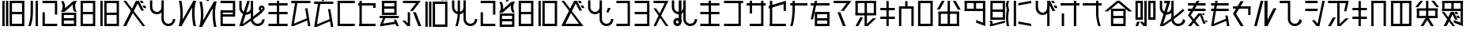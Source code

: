 SplineFontDB: 3.2
FontName: SapotaErangRegular
FullName: Sapota Erang Regular
FamilyName: Sapota Erang
Weight: Regular
Copyright: Copyright (c) 2024, 
UComments: "2024-2-25: Created with FontForge (http://fontforge.org)"
Version: 001.000
ItalicAngle: 0
UnderlinePosition: -100
UnderlineWidth: 50
Ascent: 800
Descent: 200
InvalidEm: 0
LayerCount: 2
Layer: 0 0 "Back" 1
Layer: 1 0 "Fore" 0
XUID: [1021 386 1071978211 5287596]
StyleMap: 0x0000
FSType: 0
OS2Version: 0
OS2_WeightWidthSlopeOnly: 0
OS2_UseTypoMetrics: 1
CreationTime: 1708870946
ModificationTime: 1708873782
OS2TypoAscent: 0
OS2TypoAOffset: 1
OS2TypoDescent: 0
OS2TypoDOffset: 1
OS2TypoLinegap: 90
OS2WinAscent: 0
OS2WinAOffset: 1
OS2WinDescent: 0
OS2WinDOffset: 1
HheadAscent: 0
HheadAOffset: 1
HheadDescent: 0
HheadDOffset: 1
MarkAttachClasses: 1
DEI: 91125
Encoding: ISO8859-1
UnicodeInterp: none
NameList: AGL For New Fonts
DisplaySize: -48
AntiAlias: 1
FitToEm: 0
WidthSeparation: 150
WinInfo: 133 19 11
BeginPrivate: 0
EndPrivate
BeginChars: 336 78

StartChar: glyph0
Encoding: 256 57952 0
Width: 848
VWidth: 72
Flags: W
HStem: 0.849609 72.8867<342.353 733.673> 363.98 73.7324<342.353 733.673> 727.19 73.7324<342.353 733.673> 823.119 61.5977<580.523 654.257 696.807 770.539>
VStem: 73 73.7324<0.849609 801> 189.204 73.7324<0.849609 801> 342.353 36.8672<0.849609 73.7363 363.98 437.713 727.19 800.923> 580.523 73.7334<823.119 884.717> 696.807 73.7324<73.7363 363.98 437.713 727.19 800.923 801 823.119 884.717> 696.807 36.8662<0.849609 73.7363 363.98 437.713 727.19 800.923>
LayerCount: 2
Fore
SplineSet
73 0.849609375 m 1xff
 73 801 l 1
 146.732421875 801 l 1
 146.732421875 0.849609375 l 1
 73 0.849609375 l 1xff
189.204101562 0.849609375 m 1
 189.204101562 801 l 1
 262.936523438 801 l 1
 262.936523438 0.849609375 l 1
 189.204101562 0.849609375 l 1
580.5234375 823.119140625 m 1
 580.5234375 884.716796875 l 1
 654.256835938 884.716796875 l 1
 654.256835938 823.119140625 l 1
 580.5234375 823.119140625 l 1
696.806640625 823.119140625 m 1xff80
 696.806640625 884.716796875 l 1
 770.5390625 884.716796875 l 1
 770.5390625 823.119140625 l 1
 696.806640625 823.119140625 l 1xff80
305.486328125 0.849609375 m 1
 305.486328125 801 l 1
 379.219726562 801 l 1
 379.219726562 0.849609375 l 1
 305.486328125 0.849609375 l 1
696.806640625 0.849609375 m 1xff40
 696.806640625 801 l 1
 770.5390625 801 l 1
 770.5390625 0.849609375 l 1xff80
 696.806640625 0.849609375 l 1xff40
342.352539062 437.712890625 m 1
 733.672851562 437.712890625 l 1
 733.672851562 363.98046875 l 1xff40
 342.352539062 363.98046875 l 1
 342.352539062 437.712890625 l 1
342.352539062 73.736328125 m 1
 733.672851562 73.736328125 l 1
 733.672851562 0.00390625 l 1
 342.352539062 0.00390625 l 1
 342.352539062 73.736328125 l 1
342.352539062 800.922851562 m 1
 733.672851562 800.922851562 l 1
 733.672851562 727.190429688 l 1
 342.352539062 727.190429688 l 1
 342.352539062 800.922851562 l 1
EndSplineSet
EndChar

StartChar: glyph1
Encoding: 257 57953 1
Width: 426
VWidth: 85
Flags: W
HStem: -0.125977 21G<45 155.598 274.952 348.686>
VStem: 118.732 73.7314<322.527 800.33> 274.952 73.7334<-0.125977 800.024>
LayerCount: 2
Fore
SplineSet
274.952148438 -0.1259765625 m 1
 274.952148438 800.024414062 l 1
 348.685546875 800.024414062 l 1
 348.685546875 -0.1259765625 l 1
 274.952148438 -0.1259765625 l 1
192.463867188 800.330078125 m 1
 192.463867188 561.467773438 l 2
 192.463867188 322.60546875 192.463867188 225.83203125 118.732421875 0.02734375 c 2
 45 0.02734375 l 1
 118.732421875 225.83203125 118.732421875 322.60546875 118.732421875 561.467773438 c 2
 118.732421875 800.330078125 l 1
 192.463867188 800.330078125 l 1
EndSplineSet
EndChar

StartChar: glyph2
Encoding: 258 57954 2
Width: 611
VWidth: 86
Flags: W
HStem: -0.789062 73.7324<105.866 534.052> 726.397 73.7324<69 497.186>
VStem: 69 73.7324<72.9434 436.997> 105.866 36.8662<0.0566406 72.9434> 460.319 73.7324<363.265 726.397 800.13 800.207> 460.319 36.8662<726.397 800.13>
LayerCount: 2
Fore
SplineSet
69 0.056640625 m 1xe0
 69 436.997070312 l 1
 142.732421875 436.997070312 l 1xe0
 142.732421875 0.056640625 l 1xd0
 69 0.056640625 l 1xe0
460.319335938 363.264648438 m 1xc8
 460.319335938 800.20703125 l 1
 534.051757812 800.20703125 l 1
 534.051757812 363.264648438 l 1
 460.319335938 363.264648438 l 1xc8
105.866210938 72.943359375 m 1xd8
 534.051757812 72.943359375 l 1
 534.051757812 -0.7890625 l 1
 105.866210938 -0.7890625 l 1
 105.866210938 72.943359375 l 1xd8
69 800.129882812 m 1xe4
 497.185546875 800.129882812 l 1
 497.185546875 726.397460938 l 1
 69 726.397460938 l 1
 69 800.129882812 l 1xe4
EndSplineSet
EndChar

StartChar: glyph3
Encoding: 259 57955 3
Width: 610
VWidth: 86
Flags: W
HStem: 0.0566406 72.8867<107.691 499.012> 181.238 73.7324<107.691 499.012> 363.188 73.7324<107.691 499.012>
VStem: 107.691 36.8662<0.0566406 72.9434 181.238 254.971 363.188 436.92> 462.146 36.8662<0.0566406 72.9434 181.238 254.971 363.188 436.92>
LayerCount: 2
Fore
SplineSet
70.8251953125 0.056640625 m 1
 70.8251953125 436.997070312 l 1
 144.557617188 436.997070312 l 1
 144.557617188 0.056640625 l 1
 70.8251953125 0.056640625 l 1
462.145507812 0.056640625 m 1
 462.145507812 436.997070312 l 1
 535.877929688 436.997070312 l 1
 535.877929688 0.056640625 l 1
 462.145507812 0.056640625 l 1
107.69140625 436.919921875 m 1
 499.01171875 436.919921875 l 1
 499.01171875 363.1875 l 1
 107.69140625 363.1875 l 1
 107.69140625 436.919921875 l 1
107.69140625 72.943359375 m 1
 499.01171875 72.943359375 l 1
 499.01171875 -0.7890625 l 1
 107.69140625 -0.7890625 l 1
 107.69140625 72.943359375 l 1
107.69140625 254.970703125 m 1
 499.01171875 254.970703125 l 1
 499.01171875 181.23828125 l 1
 107.69140625 181.23828125 l 1
 107.69140625 254.970703125 l 1
549.703125 800.20703125 m 1
 172.0546875 467.181640625 l 1
 57 467.181640625 l 1
 433.880859375 800.20703125 l 1
 549.703125 800.20703125 l 1
549.703125 466.875 m 1
 471.361328125 466.567382812 l 1
 471.361328125 466.567382812 364.44921875 633.462890625 471.361328125 799.822265625 c 2
 549.703125 800.129882812 l 1
 442.790039062 633.770507812 549.703125 466.875 549.703125 466.875 c 1
57 799.899414062 m 6
 135.341796875 800.20703125 l 1
 135.341796875 800.20703125 242.25390625 633.309570312 135.341796875 466.951171875 c 2
 57 466.64453125 l 1
 163.913085938 633.001953125 57 799.899414062 57 799.899414062 c 6
EndSplineSet
EndChar

StartChar: glyph4
Encoding: 260 57956 4
Width: 614
VWidth: 86
Flags: W
HStem: 0.0566406 72.8867<108.789 500.109> 363.265 73.7324<108.866 500.186> 726.474 73.7334<108.866 500.186>
VStem: 108.866 36.8662<0.0566406 72.9434 363.265 436.997 726.474 800.207> 463.319 36.8662<0.0566406 72.9434 363.265 436.997 726.474 800.207>
LayerCount: 2
Fore
SplineSet
72 0.056640625 m 1
 72 800.20703125 l 1
 145.732421875 800.20703125 l 1
 145.732421875 0.056640625 l 1
 72 0.056640625 l 1
463.319335938 0.056640625 m 1
 463.319335938 800.20703125 l 1
 537.051757812 800.20703125 l 1
 537.051757812 0.056640625 l 1
 463.319335938 0.056640625 l 1
108.866210938 436.997070312 m 1
 500.185546875 436.997070312 l 1
 500.185546875 363.264648438 l 1
 108.866210938 363.264648438 l 1
 108.866210938 436.997070312 l 1
108.7890625 72.943359375 m 1
 500.109375 72.943359375 l 1
 500.109375 -0.7890625 l 1
 108.7890625 -0.7890625 l 1
 108.7890625 72.943359375 l 1
108.866210938 800.20703125 m 1
 500.185546875 800.20703125 l 1
 500.185546875 726.473632812 l 1
 108.866210938 726.473632812 l 1
 108.866210938 800.20703125 l 1
EndSplineSet
EndChar

StartChar: glyph5
Encoding: 261 57957 5
Width: 739
VWidth: 86
Flags: W
HStem: 0.0566406 72.8867<233.597 624.917> 363.188 73.7324<233.597 624.917> 726.397 73.7324<233.597 624.917>
VStem: 72 73.7334<0.0566406 800.207> 233.597 36.8662<0.0566406 72.9434 363.188 436.92 726.397 800.13> 588.051 36.8662<0.0566406 72.9434 363.188 436.92 726.397 800.13>
LayerCount: 2
Fore
SplineSet
72 0.056640625 m 1
 72 800.20703125 l 1
 145.733398438 800.20703125 l 1
 145.733398438 0.056640625 l 1
 72 0.056640625 l 1
196.73046875 0.056640625 m 1
 196.73046875 800.20703125 l 1
 270.462890625 800.20703125 l 1
 270.462890625 0.056640625 l 1
 196.73046875 0.056640625 l 1
588.05078125 0.056640625 m 1
 588.05078125 800.20703125 l 1
 661.783203125 800.20703125 l 1
 661.783203125 0.056640625 l 1
 588.05078125 0.056640625 l 1
233.596679688 436.919921875 m 1
 624.916992188 436.919921875 l 1
 624.916992188 363.1875 l 1
 233.596679688 363.1875 l 1
 233.596679688 436.919921875 l 1
233.596679688 72.943359375 m 1
 624.916992188 72.943359375 l 1
 624.916992188 -0.7890625 l 1
 233.596679688 -0.7890625 l 1
 233.596679688 72.943359375 l 1
233.596679688 800.129882812 m 1
 624.916992188 800.129882812 l 1
 624.916992188 726.397460938 l 1
 233.596679688 726.397460938 l 1
 233.596679688 800.129882812 l 1
EndSplineSet
EndChar

StartChar: glyph6
Encoding: 262 57958 6
Width: 821
VWidth: 85
Flags: W
HStem: -0.125977 21G<50 142.335 644.285 741.7> 561.085 79.876<694.39 735.864> 726.598 73.7324<609.981 655.297>
LayerCount: 2
Fore
SplineSet
538.4765625 800.024414062 m 1
 132.1796875 -0.1259765625 l 1
 50 -0.1259765625 l 1
 455.52734375 800.024414062 l 1
 538.4765625 800.024414062 l 1
538.4765625 800.024414062 m 1
 132.1796875 -0.1259765625 l 1
 50 -0.1259765625 l 1
 455.52734375 800.024414062 l 1
 538.4765625 800.024414062 l 1
50 800.024414062 m 1
 132.948242188 800.024414062 l 1
 741.700195312 -0.1259765625 l 1
 659.520507812 -0.1259765625 l 1
 50 800.024414062 l 1
700.610351562 481.591796875 m 1
 618.428710938 481.591796875 l 1
 456.373046875 800.330078125 l 1
 539.321289062 800.330078125 l 1
 700.610351562 481.591796875 l 1
655.296875 800.330078125 m 1
 692.9296875 726.59765625 l 1
 609.981445312 726.59765625 l 1
 572.346679688 800.330078125 l 1
 655.296875 800.330078125 l 1
776.5703125 561.084960938 m 1
 694.389648438 561.084960938 l 1
 653.682617188 640.9609375 l 1
 735.864257812 640.9609375 l 1
 776.5703125 561.084960938 l 1
EndSplineSet
EndChar

StartChar: glyph7
Encoding: 263 57959 7
Width: 913
VWidth: 85
Flags: W
HStem: 0.00292969 73.7324<573.04 723.169> 363.288 73.7324<209.705 360.465>
VStem: 66 73.7324<506.482 800.306> 429.286 73.7334<143.197 417.837 581.413 800.306> 792.573 73.7324<143.197 218.127>
LayerCount: 2
Fore
SplineSet
866.305664062 218.126953125 m 1
 866.305664062 97.5439453125 768.763671875 0.0029296875 648.180664062 0.0029296875 c 0
 527.595703125 0.0029296875 429.286132812 97.5439453125 429.286132812 218.126953125 c 2
 429.286132812 800.305664062 l 1
 503.01953125 800.305664062 l 1
 503.01953125 218.126953125 l 2
 503.01953125 138.250976562 568.302734375 73.7353515625 648.180664062 73.7353515625 c 0
 728.056640625 73.7353515625 792.573242188 138.250976562 792.573242188 218.126953125 c 1
 866.305664062 218.126953125 l 1
503.01953125 581.413085938 m 1
 503.01953125 516.129882812 474.6015625 457.7578125 429.2734375 417.836914062 c 0
 390.884765625 384.025390625 340.193359375 363.288085938 284.688476562 363.288085938 c 0
 164.310546875 363.288085938 66 460.830078125 66 581.413085938 c 2
 66 800.305664062 l 1
 139.732421875 800.305664062 l 1
 139.732421875 581.413085938 l 2
 139.732421875 501.536132812 205.017578125 437.020507812 284.893554688 437.020507812 c 0
 364.771484375 437.020507812 429.286132812 501.536132812 429.286132812 581.413085938 c 1
 503.01953125 581.413085938 l 1
EndSplineSet
EndChar

StartChar: glyph8
Encoding: 264 57960 8
Width: 657
VWidth: 85
Flags: W
HStem: 0.00292969 21G<52 149.547 518.205 596.546>
LayerCount: 2
Fore
SplineSet
599.618164062 800.305664062 m 1
 594.240234375 792.626953125 l 1
 594.240234375 791.858398438 l 1
 480.5703125 594.469726562 l 1
 138.022460938 0.0029296875 l 1
 52 0.0029296875 l 1
 57.3779296875 9.21875 l 1
 171.047851562 206.607421875 l 1
 514.364257812 800.305664062 l 1
 599.618164062 800.305664062 l 1
596.545898438 0.771484375 m 1
 518.205078125 0.0029296875 l 1
 518.205078125 0.0029296875 445.239257812 274.194335938 480.256835938 595.075195312 c 0
 487.482421875 661.291015625 499.770507812 730.4140625 518.205078125 799.5390625 c 2
 596.545898438 800.305664062 l 1
 595.77734375 798.001953125 595.008789062 794.930664062 594.240234375 792.626953125 c 2
 594.240234375 791.858398438 l 2
 491.323242188 395.545898438 596.545898438 0.771484375 596.545898438 0.771484375 c 1
54.7666015625 799.231445312 m 2
 133.10546875 799.922851562 l 1
 133.10546875 799.922851562 240.018554688 399.616210938 133.10546875 0.693359375 c 1
 54.7666015625 0.0029296875 l 1
 161.676757812 398.924804688 54.7666015625 799.231445312 54.7666015625 799.231445312 c 2
EndSplineSet
EndChar

StartChar: glyph9
Encoding: 265 57961 9
Width: 655
VWidth: 60
Flags: W
LayerCount: 2
Fore
SplineSet
413.516601562 934.118164062 m 1
 346.005859375 792.719726562 l 1
 278.495117188 792.719726562 l 1
 323.500976562 934.118164062 l 1
 413.516601562 934.118164062 l 1
598.615234375 775.0546875 m 1
 593.163085938 767.375 l 1
 593.163085938 766.606445312 l 1
 479.569335938 569.217773438 l 1
 137.01953125 -25.2490234375 l 1
 51 -25.2490234375 l 1
 56.375 -16.0322265625 l 1
 170.045898438 181.356445312 l 1
 513.362304688 775.0546875 l 1
 598.615234375 775.0546875 l 1
595.543945312 -24.48046875 m 1
 517.202148438 -25.2490234375 l 1
 517.202148438 -25.2490234375 444.23828125 248.943359375 479.254882812 569.819335938 c 0
 486.48046875 636.0390625 498.770507812 705.163085938 517.202148438 774.288085938 c 2
 595.543945312 775.0546875 l 1
 594.775390625 772.750976562 594.008789062 769.678710938 593.240234375 767.375 c 2
 593.240234375 766.606445312 l 2
 490.321289062 370.293945312 595.543945312 -24.48046875 595.543945312 -24.48046875 c 1
53.763671875 773.98046875 m 2
 132.10546875 774.670898438 l 1
 132.10546875 774.670898438 239.017578125 374.365234375 132.10546875 -24.5576171875 c 1
 53.763671875 -25.2490234375 l 1
 160.676757812 373.673828125 53.763671875 773.98046875 53.763671875 773.98046875 c 2
EndSplineSet
EndChar

StartChar: glyph10
Encoding: 266 57962 10
Width: 612
VWidth: 86
Flags: W
HStem: -0.789062 73.7324<106.867 535.053> 289.532 73.7324<106.867 498.187> 436.92 73.7334<106.867 498.187> 726.397 73.7324<70 498.187>
VStem: 106.867 36.8662<0.0566406 72.9434 289.532 363.265 436.92 510.653> 461.32 36.8662<289.532 363.265 436.92 510.653 726.397 800.13>
LayerCount: 2
Fore
SplineSet
70 0.056640625 m 1
 70 510.729492188 l 1
 143.733398438 510.729492188 l 1
 143.733398438 0.056640625 l 1
 70 0.056640625 l 1
461.3203125 289.532226562 m 1
 461.3203125 800.20703125 l 1
 535.052734375 800.20703125 l 1
 535.052734375 289.532226562 l 1
 461.3203125 289.532226562 l 1
106.8671875 363.264648438 m 1
 498.186523438 363.264648438 l 1
 498.186523438 289.532226562 l 1
 106.8671875 289.532226562 l 1
 106.8671875 363.264648438 l 1
106.8671875 510.653320312 m 1
 498.186523438 510.653320312 l 1
 498.186523438 436.919921875 l 1
 106.8671875 436.919921875 l 1
 106.8671875 510.653320312 l 1
106.8671875 72.943359375 m 1
 535.052734375 72.943359375 l 1
 535.052734375 -0.7890625 l 1
 106.8671875 -0.7890625 l 1
 106.8671875 72.943359375 l 1
70 800.129882812 m 1
 498.186523438 800.129882812 l 1
 498.186523438 726.397460938 l 1
 70 726.397460938 l 1
 70 800.129882812 l 1
EndSplineSet
EndChar

StartChar: glyph11
Encoding: 267 57963 11
Width: 922
VWidth: 85
Flags: W
HStem: 0.0273438 73.7314<572.269 722.397> 589.118 65.2842<746.152 798.66>
VStem: 65.2305 73.7324<506.506 800.33> 428.517 73.7314<143.221 417.861 581.438 800.33> 679.437 65.2842<517.962 587.706> 791.802 73.7324<143.221 218.151> 800.02 65.2842<518.245 587.723>
LayerCount: 2
Fore
SplineSet
865.534179688 218.151367188 m 1xfc
 865.534179688 97.568359375 767.9921875 0.02734375 647.409179688 0.02734375 c 0
 526.826171875 0.02734375 428.516601562 97.568359375 428.516601562 218.151367188 c 2
 428.516601562 800.330078125 l 1
 502.248046875 800.330078125 l 1
 502.248046875 218.151367188 l 2
 502.248046875 138.275390625 567.53125 73.7587890625 647.409179688 73.7587890625 c 0
 727.28515625 73.7587890625 791.801757812 138.275390625 791.801757812 218.151367188 c 1
 865.534179688 218.151367188 l 1xfc
502.248046875 581.4375 m 1
 502.248046875 516.154296875 473.830078125 457.782226562 428.501953125 417.861328125 c 0
 390.11328125 384.049804688 339.421875 363.3125 283.91796875 363.3125 c 0
 163.5390625 363.3125 65.23046875 460.854492188 65.23046875 581.4375 c 2
 65.23046875 800.330078125 l 1
 138.962890625 800.330078125 l 1
 138.962890625 581.4375 l 2
 138.962890625 501.560546875 204.24609375 437.044921875 284.122070312 437.044921875 c 0
 364 437.044921875 428.516601562 501.560546875 428.516601562 581.4375 c 1
 502.248046875 581.4375 l 1
399.25390625 800.024414062 m 1
 149.25390625 -0.1259765625 l 1
 65.23046875 -0.1259765625 l 1
 315.229492188 800.024414062 l 1
 399.25390625 800.024414062 l 1
796.470703125 445.048828125 m 0
 729.12890625 363.3125 334.046875 96.0322265625 177.133789062 0.02734375 c 2
 65 0.02734375 l 1
 444.106445312 231.515625 792.33984375 541.499023438 792.33984375 541.499023438 c 1
 792.33984375 541.499023438 843.03125 501.560546875 796.470703125 445.048828125 c 0
772.369140625 654.40234375 m 0
 823.829101562 654.40234375 865.303710938 612.927734375 865.303710938 561.595703125 c 0xfa
 865.303710938 538.426757812 856.85546875 517.689453125 843.180664062 501.282226562 c 0
 841.494140625 499.256835938 839.958984375 497.720703125 836.776367188 494.40625 c 0
 821.525390625 478.51953125 798.483398438 468.53515625 772.000976562 468.53515625 c 0
 761.618164062 468.53515625 750.865234375 470.0703125 741.377929688 473.447265625 c 0
 705.549804688 486.200195312 679.436523438 520.76171875 679.436523438 561.538085938 c 0
 679.436523438 612.927734375 720.911132812 654.40234375 772.369140625 654.40234375 c 0
794.83984375 545.346679688 m 0
 797.715820312 549.948242188 800.01953125 555.32421875 800.01953125 561.823242188 c 0
 800.01953125 576.830078125 787.73046875 589.118164062 772.369140625 589.118164062 c 0
 757.008789062 589.118164062 744.720703125 576.830078125 744.720703125 561.469726562 c 0
 744.720703125 546.107421875 757.008789062 533.818359375 772.369140625 533.818359375 c 0
 780.049804688 533.818359375 786.962890625 536.891601562 791.325195312 541.25390625 c 0
 793.106445312 543.036132812 793.875 543.802734375 794.83984375 545.346679688 c 0
EndSplineSet
EndChar

StartChar: glyph12
Encoding: 268 57964 12
Width: 737
VWidth: 86
Flags: W
HStem: -0.789062 73.7324<62.0771 667.683> 363.495 73.7324<62 667.605> 652.665 73.7324<62 667.605>
VStem: 327.975 73.7334<0.0566406 800.207>
LayerCount: 2
Fore
SplineSet
327.974609375 0.056640625 m 1
 327.974609375 800.20703125 l 1
 401.708007812 800.20703125 l 1
 401.708007812 0.056640625 l 1
 327.974609375 0.056640625 l 1
62 437.227539062 m 1
 667.60546875 437.227539062 l 1
 667.60546875 363.495117188 l 1
 62 363.495117188 l 1
 62 437.227539062 l 1
62.0771484375 72.943359375 m 1
 667.682617188 72.943359375 l 1
 667.682617188 -0.7890625 l 1
 62.0771484375 -0.7890625 l 1
 62.0771484375 72.943359375 l 1
62 726.397460938 m 1
 667.60546875 726.397460938 l 1
 667.60546875 652.665039062 l 1
 62 652.665039062 l 1
 62 726.397460938 l 1
EndSplineSet
EndChar

StartChar: glyph13
Encoding: 269 57965 13
Width: 727
VWidth: 85
Flags: W
HStem: -0.0771484 21G<57 179.01 585.482 662.45> 726.263 73.7324<57 662.604>
LayerCount: 2
Fore
SplineSet
263.680664062 800.072265625 m 1
 130.732421875 -0.0771484375 l 1
 57 -0.0771484375 l 1
 189.948242188 800.072265625 l 1
 263.680664062 800.072265625 l 1
662.450195312 0.0751953125 m 1
 588.794921875 0.0751953125 l 1
 495.78515625 561.516601562 l 1
 569.592773438 561.516601562 l 1
 662.450195312 0.0751953125 l 1
57 799.995117188 m 1
 662.603515625 799.995117188 l 1
 662.603515625 726.262695312 l 1
 57 726.262695312 l 1
 57 799.995117188 l 1
571.052734375 182.333007812 m 1
 130.732421875 -0.0771484375 l 1
 130.732421875 72.80859375 l 1
 571.052734375 255.220703125 l 1
 571.052734375 182.333007812 l 1
EndSplineSet
EndChar

StartChar: glyph14
Encoding: 270 57966 14
Width: 727
VWidth: 60
Flags: W
HStem: 700.963 73.7324<56 661.604>
LayerCount: 2
Fore
SplineSet
262.681640625 774.772460938 m 1
 129.733398438 -25.376953125 l 1
 56 -25.376953125 l 1
 188.950195312 774.772460938 l 1
 262.681640625 774.772460938 l 1
661.528320312 -25.224609375 m 1
 587.794921875 -25.224609375 l 1
 494.862304688 536.216796875 l 1
 568.594726562 536.216796875 l 1
 661.528320312 -25.224609375 l 1
56 774.6953125 m 1
 661.604492188 774.6953125 l 1
 661.604492188 700.962890625 l 1
 56 700.962890625 l 1
 56 774.6953125 l 1
570.053710938 157.033203125 m 1
 129.733398438 -25.376953125 l 1
 129.733398438 47.5087890625 l 1
 570.053710938 229.920898438 l 1
 570.053710938 157.033203125 l 1
426.352539062 934.141601562 m 1
 358.841796875 792.744140625 l 1
 291.329101562 792.744140625 l 1
 336.336914062 934.141601562 l 1
 426.352539062 934.141601562 l 1
EndSplineSet
EndChar

StartChar: glyph15
Encoding: 271 57967 15
Width: 687
VWidth: 86
Flags: W
HStem: -0.789062 73.7324<108.789 616.392> 726.474 73.7334<108.866 616.469>
VStem: 108.866 36.8662<0.0566406 72.9434 726.474 800.207>
LayerCount: 2
Fore
SplineSet
72 0.056640625 m 1
 72 800.20703125 l 1
 145.732421875 800.20703125 l 1
 145.732421875 0.056640625 l 1
 72 0.056640625 l 1
108.7890625 72.943359375 m 1
 616.391601562 72.943359375 l 1
 616.391601562 -0.7890625 l 1
 108.7890625 -0.7890625 l 1
 108.7890625 72.943359375 l 1
108.866210938 800.20703125 m 1
 616.46875 800.20703125 l 1
 616.46875 726.473632812 l 1
 108.866210938 726.473632812 l 1
 108.866210938 800.20703125 l 1
EndSplineSet
EndChar

StartChar: glyph16
Encoding: 272 57968 16
Width: 669
VWidth: 86
Flags: W
HStem: -0.853516 73.7314<88.8662 596.468> 654.598 73.7324<52 596.468>
VStem: 88.8662 73.7324<72.8779 800.219> 522.735 73.7324<577.101 728.405>
LayerCount: 2
Fore
SplineSet
88.8662109375 0.0693359375 m 1
 88.8662109375 800.21875 l 1
 162.598632812 800.21875 l 1
 162.598632812 0.0693359375 l 1
 88.8662109375 0.0693359375 l 1
522.735351562 577.100585938 m 1
 522.735351562 728.405273438 l 1
 596.467773438 728.405273438 l 1
 596.467773438 577.100585938 l 1
 522.735351562 577.100585938 l 1
88.8662109375 72.8779296875 m 1
 596.467773438 72.8779296875 l 1
 596.467773438 -0.853515625 l 1
 88.8662109375 -0.853515625 l 1
 88.8662109375 72.8779296875 l 1
52 728.330078125 m 1
 596.467773438 728.330078125 l 1
 596.467773438 654.59765625 l 1
 52 654.59765625 l 1
 52 728.330078125 l 1
EndSplineSet
EndChar

StartChar: glyph17
Encoding: 273 57969 17
Width: 713
VWidth: 86
Flags: W
HStem: -0.789062 21G<52 248.421 575.356 657.297> 249.44 73.7334<52 657.604> 363.265 72.8887<159.142 550.462> 544.447 73.7324<159.142 550.462> 726.397 73.7324<159.142 550.462>
VStem: 159.142 36.8662<363.265 436.153 544.447 618.18 726.397 800.13> 513.596 36.8662<363.265 436.153 544.447 618.18 726.397 800.13>
LayerCount: 2
Fore
SplineSet
122.275390625 363.264648438 m 1
 122.275390625 800.20703125 l 1
 196.0078125 800.20703125 l 1
 196.0078125 363.264648438 l 1
 122.275390625 363.264648438 l 1
513.595703125 363.264648438 m 1
 513.595703125 800.20703125 l 1
 587.328125 800.20703125 l 1
 587.328125 363.264648438 l 1
 513.595703125 363.264648438 l 1
159.141601562 800.129882812 m 1
 550.461914062 800.129882812 l 1
 550.461914062 726.397460938 l 1
 159.141601562 726.397460938 l 1
 159.141601562 800.129882812 l 1
159.141601562 436.153320312 m 1
 550.461914062 436.153320312 l 1
 550.461914062 362.420898438 l 1
 159.141601562 362.420898438 l 1
 159.141601562 436.153320312 l 1
159.141601562 618.1796875 m 1
 550.461914062 618.1796875 l 1
 550.461914062 544.447265625 l 1
 159.141601562 544.447265625 l 1
 159.141601562 618.1796875 l 1
258.680664062 323.173828125 m 1
 125.732421875 -0.7890625 l 1
 52 -0.7890625 l 1
 184.948242188 323.173828125 l 1
 258.680664062 323.173828125 l 1
657.296875 -0.55859375 m 1
 583.564453125 -0.55859375 l 1
 499.080078125 205.278320312 l 1
 572.811523438 205.278320312 l 1
 657.296875 -0.55859375 l 1
52 323.173828125 m 1
 657.603515625 323.173828125 l 1
 657.603515625 249.440429688 l 1
 52 249.440429688 l 1
 52 323.173828125 l 1
587.328125 72.943359375 m 1
 122.275390625 -0.7890625 l 1
 122.275390625 72.943359375 l 1
 587.328125 146.67578125 l 1
 587.328125 72.943359375 l 1
EndSplineSet
EndChar

StartChar: glyph18
Encoding: 274 57970 18
Width: 691
VWidth: 85
Flags: W
HStem: -0.0771484 21G<179.962 287.472 544.169 641.157> 726.263 73.7324<61.4355 567.501>
VStem: 213.739 73.7324<-0.0771484 436.863>
LayerCount: 2
Fore
SplineSet
625.642578125 800.072265625 m 1
 382.479492188 479.719726562 l 1
 287.471679688 479.719726562 l 1
 530.634765625 800.072265625 l 1
 625.642578125 800.072265625 l 1
61.435546875 799.995117188 m 1
 567.500976562 799.995117188 l 1
 567.500976562 726.262695312 l 1
 61.435546875 726.262695312 l 1
 61.435546875 799.995117188 l 1
213.739257812 -0.0771484375 m 1
 213.739257812 436.86328125 l 1
 287.471679688 436.86328125 l 1
 287.471679688 -0.0771484375 l 1
 213.739257812 -0.0771484375 l 1
472.033203125 436.86328125 m 1
 641.157226562 -0.0771484375 l 1
 551.91015625 -0.0771484375 l 1
 382.786132812 436.86328125 l 1
 472.033203125 436.86328125 l 1
135.16796875 175.573242188 m 1
 287.471679688 -0.0771484375 l 1
 197.303710938 -0.0771484375 l 1
 45 175.573242188 l 1
 135.16796875 175.573242188 l 1
EndSplineSet
EndChar

StartChar: glyph19
Encoding: 275 57971 19
Width: 847
VWidth: 72
Flags: W
HStem: -13.2451 72.8867<341.353 732.673> 713.171 73.7344<341.353 732.673> 809.101 61.5967<579.523 653.257 695.807 769.539>
VStem: 72 73.7324<-13.2451 786.905> 188.204 73.7324<-13.2451 786.905> 341.353 36.8672<-13.2451 59.6416 713.171 786.905> 579.523 73.7334<809.101 870.697> 695.807 73.7324<59.6416 713.171 809.101 870.697> 695.807 36.8662<-13.2451 59.6416 713.171 786.905>
LayerCount: 2
Fore
SplineSet
72 -13.2451171875 m 1xfe
 72 786.905273438 l 1
 145.732421875 786.905273438 l 1
 145.732421875 -13.2451171875 l 1
 72 -13.2451171875 l 1xfe
188.204101562 -13.2451171875 m 1
 188.204101562 786.905273438 l 1
 261.936523438 786.905273438 l 1
 261.936523438 -13.2451171875 l 1
 188.204101562 -13.2451171875 l 1
579.5234375 809.100585938 m 1
 579.5234375 870.697265625 l 1
 653.256835938 870.697265625 l 1
 653.256835938 809.100585938 l 1
 579.5234375 809.100585938 l 1
695.806640625 809.100585938 m 1xff
 695.806640625 870.697265625 l 1
 769.5390625 870.697265625 l 1
 769.5390625 809.100585938 l 1
 695.806640625 809.100585938 l 1xff
304.486328125 -13.2451171875 m 1
 304.486328125 786.905273438 l 1
 378.219726562 786.905273438 l 1
 378.219726562 -13.2451171875 l 1
 304.486328125 -13.2451171875 l 1
695.806640625 -13.2451171875 m 1xfe80
 695.806640625 786.905273438 l 1xfe80
 769.5390625 786.905273438 l 1
 769.5390625 -13.2451171875 l 1xff
 695.806640625 -13.2451171875 l 1xfe80
341.352539062 59.6416015625 m 1
 732.672851562 59.6416015625 l 1
 732.672851562 -14.0908203125 l 1
 341.352539062 -14.0908203125 l 1
 341.352539062 59.6416015625 l 1
341.352539062 786.905273438 m 1
 732.672851562 786.905273438 l 1
 732.672851562 713.170898438 l 1
 341.352539062 713.170898438 l 1
 341.352539062 786.905273438 l 1
EndSplineSet
EndChar

StartChar: glyph20
Encoding: 276 57972 20
Width: 911
VWidth: 85
Flags: W
HStem: 0.0556641 73.7324<571.039 721.166> 363.341 73.7324<207.703 358.463>
VStem: 64 73.7324<506.535 800.358> 243.338 73.7324<440.335 800.358> 427.285 73.7324<143.249 417.89 581.466 800.358> 790.57 73.7324<143.249 218.18>
LayerCount: 2
Fore
SplineSet
317.0703125 800.358398438 m 1
 317.0703125 561.49609375 l 2
 317.0703125 322.634765625 317.0703125 225.861328125 243.337890625 0.0556640625 c 2
 169.60546875 0.0556640625 l 1
 243.337890625 225.861328125 243.337890625 322.634765625 243.337890625 561.49609375 c 2
 243.337890625 800.358398438 l 1
 317.0703125 800.358398438 l 1
864.302734375 218.1796875 m 1
 864.302734375 97.5966796875 766.76171875 0.0556640625 646.178710938 0.0556640625 c 0
 525.595703125 0.0556640625 427.28515625 97.5966796875 427.28515625 218.1796875 c 2
 427.28515625 800.358398438 l 1
 501.017578125 800.358398438 l 1
 501.017578125 218.1796875 l 2
 501.017578125 138.303710938 566.301757812 73.7880859375 646.178710938 73.7880859375 c 0
 726.0546875 73.7880859375 790.5703125 138.303710938 790.5703125 218.1796875 c 2
 864.302734375 218.1796875 l 1
501.017578125 581.465820312 m 1
 501.017578125 516.181640625 472.599609375 457.810546875 427.272460938 417.889648438 c 0
 388.8828125 384.078125 338.19140625 363.340820312 282.686523438 363.340820312 c 0
 162.30859375 363.340820312 64 460.8828125 64 581.465820312 c 2
 64 800.358398438 l 1
 137.732421875 800.358398438 l 1
 137.732421875 581.465820312 l 2
 137.732421875 501.588867188 203.014648438 437.073242188 282.891601562 437.073242188 c 0
 362.76953125 437.073242188 427.28515625 501.588867188 427.28515625 581.465820312 c 2
 501.017578125 581.465820312 l 1
EndSplineSet
EndChar

StartChar: glyph21
Encoding: 277 57973 21
Width: 611
VWidth: 86
Flags: W
HStem: -0.789062 73.7324<105.866 534.053> 726.474 73.7334<69.0771 497.263>
VStem: 69 73.7334<72.9434 436.997> 105.866 36.8672<0.0566406 72.9434> 460.32 73.7324<363.265 726.474> 460.32 36.9424<726.474 800.207>
LayerCount: 2
Fore
SplineSet
69 0.056640625 m 1xe0
 69 436.997070312 l 1
 142.733398438 436.997070312 l 1xe0
 142.733398438 0.056640625 l 1xd0
 69 0.056640625 l 1xe0
460.3203125 363.264648438 m 1xc8
 460.3203125 800.20703125 l 1xc4
 534.052734375 800.20703125 l 1
 534.052734375 363.264648438 l 1
 460.3203125 363.264648438 l 1xc8
105.866210938 72.943359375 m 1xd8
 534.052734375 72.943359375 l 1
 534.052734375 -0.7890625 l 1
 105.866210938 -0.7890625 l 1
 105.866210938 72.943359375 l 1xd8
69.0771484375 800.20703125 m 1
 497.262695312 800.20703125 l 1
 497.262695312 726.473632812 l 1xc4
 69.0771484375 726.473632812 l 1
 69.0771484375 800.20703125 l 1
EndSplineSet
EndChar

StartChar: glyph22
Encoding: 278 57974 22
Width: 610
VWidth: 60
Flags: W
HStem: -25.2676 72.9639<107.614 498.935> 155.914 73.7324<107.691 499.011> 337.94 73.7324<107.691 499.011>
VStem: 107.614 36.9434<-25.2676 47.6963 155.914 229.646 337.94 411.673> 462.145 36.8662<-25.2676 47.6963 155.914 229.646 337.94 411.673>
LayerCount: 2
Fore
SplineSet
70.8251953125 -25.267578125 m 1
 70.8251953125 411.672851562 l 1
 144.557617188 411.672851562 l 1
 144.557617188 -25.267578125 l 1
 70.8251953125 -25.267578125 l 1
462.14453125 -25.267578125 m 1
 462.14453125 411.672851562 l 1
 535.876953125 411.672851562 l 1
 535.876953125 -25.267578125 l 1
 462.14453125 -25.267578125 l 1
107.69140625 411.672851562 m 1
 499.010742188 411.672851562 l 1
 499.010742188 337.940429688 l 1
 107.69140625 337.940429688 l 1
 107.69140625 411.672851562 l 1
107.614257812 47.6962890625 m 1
 498.934570312 47.6962890625 l 1
 498.934570312 -26.0361328125 l 1
 107.614257812 -26.0361328125 l 1
 107.614257812 47.6962890625 l 1
107.69140625 229.646484375 m 1
 499.010742188 229.646484375 l 1
 499.010742188 155.9140625 l 1
 107.69140625 155.9140625 l 1
 107.69140625 229.646484375 l 1
549.702148438 774.8828125 m 1
 171.977539062 441.934570312 l 1
 57 441.934570312 l 1
 433.803710938 774.8828125 l 1
 549.702148438 774.8828125 l 1
549.702148438 441.626953125 m 1
 471.360351562 441.3203125 l 1
 471.360351562 441.3203125 364.44921875 608.215820312 471.360351562 774.575195312 c 2
 549.702148438 774.8828125 l 1
 442.791015625 608.5234375 549.702148438 441.626953125 549.702148438 441.626953125 c 1
57 774.575195312 m 2
 135.341796875 774.8828125 l 1
 135.341796875 774.8828125 242.252929688 607.985351562 135.341796875 441.626953125 c 2
 57 441.3203125 l 1
 163.913085938 607.677734375 57 774.575195312 57 774.575195312 c 2
402.544921875 934.328125 m 1
 335.109375 792.931640625 l 1
 267.598632812 792.931640625 l 1
 312.606445312 934.328125 l 1
 402.544921875 934.328125 l 1
EndSplineSet
EndChar

StartChar: glyph23
Encoding: 279 57975 23
Width: 614
VWidth: 86
Flags: W
HStem: 0.0566406 72.8867<108.866 500.187> 363.265 73.7324<108.866 500.187> 726.474 73.7334<108.866 500.187>
VStem: 108.866 36.8662<0.0566406 72.9434 363.265 436.997 726.474 800.207> 463.32 36.8662<0.0566406 72.9434 363.265 436.997 726.474 800.207>
LayerCount: 2
Fore
SplineSet
72 0.056640625 m 1
 72 800.20703125 l 1
 145.732421875 800.20703125 l 1
 145.732421875 0.056640625 l 1
 72 0.056640625 l 1
463.3203125 0.056640625 m 1
 463.3203125 800.20703125 l 1
 537.052734375 800.20703125 l 1
 537.052734375 0.056640625 l 1
 463.3203125 0.056640625 l 1
108.866210938 436.997070312 m 1
 500.186523438 436.997070312 l 1
 500.186523438 363.264648438 l 1
 108.866210938 363.264648438 l 1
 108.866210938 436.997070312 l 1
108.866210938 72.943359375 m 1
 500.186523438 72.943359375 l 1
 500.186523438 -0.7890625 l 1
 108.866210938 -0.7890625 l 1
 108.866210938 72.943359375 l 1
108.866210938 800.20703125 m 1
 500.186523438 800.20703125 l 1
 500.186523438 726.473632812 l 1
 108.866210938 726.473632812 l 1
 108.866210938 800.20703125 l 1
EndSplineSet
EndChar

StartChar: glyph24
Encoding: 280 57976 24
Width: 739
VWidth: 86
Flags: W
HStem: 0.0439453 72.9648<233.598 624.917> 726.461 73.7334<233.675 624.994>
VStem: 72 73.7324<0.0439453 800.194> 233.675 36.8662<0.0439453 73.0088 726.461 800.194> 588.128 36.8662<0.0439453 73.0088 726.461 800.194>
LayerCount: 2
Fore
SplineSet
72 0.0439453125 m 1
 72 800.194335938 l 1
 145.732421875 800.194335938 l 1
 145.732421875 0.0439453125 l 1
 72 0.0439453125 l 1
196.80859375 0.0439453125 m 1
 196.80859375 800.194335938 l 1
 270.541015625 800.194335938 l 1
 270.541015625 0.0439453125 l 1
 196.80859375 0.0439453125 l 1
588.127929688 0.0439453125 m 1
 588.127929688 800.194335938 l 1
 661.860351562 800.194335938 l 1
 661.860351562 0.0439453125 l 1
 588.127929688 0.0439453125 l 1
233.59765625 73.0087890625 m 1
 624.916992188 73.0087890625 l 1
 624.916992188 -0.7236328125 l 1
 233.59765625 -0.7236328125 l 1
 233.59765625 73.0087890625 l 1
233.674804688 800.194335938 m 1
 624.994140625 800.194335938 l 1
 624.994140625 726.4609375 l 1
 233.674804688 726.4609375 l 1
 233.674804688 800.194335938 l 1
EndSplineSet
EndChar

StartChar: glyph25
Encoding: 281 57977 25
Width: 821
VWidth: 86
InSpiro: 1
Flags: W
HStem: -0.0410156 72.9639<115.668 680.566> 561.247 79.877<694.392 735.866> 726.761 73.7324<609.983 655.298>
LayerCount: 2
Fore
SplineSet
538.477539062 800.109375 m 1
 132.181640625 -0.041015625 l 1
 50 -0.041015625 l 1
 455.529296875 800.109375 l 1
 538.477539062 800.109375 l 1
  Spiro
    538.478 800.11 v
    132.182 -0.0401911 v
    50.0003 -0.0401911 v
    455.529 800.11 v
    0 0 z
  EndSpiro
538.477539062 800.109375 m 1
 132.181640625 -0.041015625 l 1
 50 -0.041015625 l 1
 455.529296875 800.109375 l 1
 538.477539062 800.109375 l 1
  Spiro
    538.478 800.11 v
    132.182 -0.0401911 v
    50.0003 -0.0401911 v
    455.529 800.11 v
    0 0 z
  EndSpiro
50 800.109375 m 1
 132.950195312 800.109375 l 1
 741.703125 -0.041015625 l 1
 659.522460938 -0.041015625 l 1
 50 800.109375 l 1
  Spiro
    50.0003 800.11 v
    132.95 800.11 v
    741.703 -0.0401911 v
    659.523 -0.0401911 v
    0 0 z
  EndSpiro
700.612304688 481.75390625 m 1
 618.431640625 481.75390625 l 1
 456.373046875 800.493164062 l 1
 539.323242188 800.493164062 l 1
 700.612304688 481.75390625 l 1
  Spiro
    700.613 481.755 v
    618.431 481.755 v
    456.374 800.494 v
    539.323 800.494 v
    0 0 z
  EndSpiro
655.297851562 800.493164062 m 1
 692.931640625 726.760742188 l 1
 609.983398438 726.760742188 l 1
 572.348632812 800.493164062 l 1
 655.297851562 800.493164062 l 1
  Spiro
    655.297 800.494 v
    692.932 726.762 v
    609.984 726.762 v
    572.349 800.494 v
    0 0 z
  EndSpiro
776.573242188 561.247070312 m 1
 694.391601562 561.247070312 l 1
 653.684570312 641.124023438 l 1
 735.866210938 641.124023438 l 1
 776.573242188 561.247070312 l 1
  Spiro
    776.573 561.248 v
    694.392 561.248 v
    653.685 641.124 v
    735.867 641.124 v
    0 0 z
  EndSpiro
115.66796875 -0.65625 m 1
 115.66796875 72.9228515625 l 1
 680.56640625 72.9228515625 l 1
 680.56640625 -0.65625 l 1
 115.66796875 -0.65625 l 1
  Spiro
    115.668 -0.655461 v
    115.668 72.9236 v
    680.566 72.9236 v
    680.566 -0.655461 v
    0 0 z
  EndSpiro
EndSplineSet
EndChar

StartChar: glyph26
Encoding: 282 57978 26
Width: 912
VWidth: 85
Flags: W
HStem: 0.0556641 73.7324<573.04 723.169> 363.341 73.7324<209.705 360.465>
VStem: 66 73.7324<506.535 800.358> 429.286 73.7324<143.249 417.89 581.466 800.358> 792.573 73.7324<143.249 218.18>
LayerCount: 2
Fore
SplineSet
866.305664062 218.1796875 m 1
 866.305664062 97.5966796875 768.763671875 0.0556640625 648.180664062 0.0556640625 c 0
 527.595703125 0.0556640625 429.286132812 97.5966796875 429.286132812 218.1796875 c 2
 429.286132812 800.358398438 l 1
 503.018554688 800.358398438 l 1
 503.018554688 218.1796875 l 2
 503.018554688 138.303710938 568.302734375 73.7880859375 648.180664062 73.7880859375 c 0
 728.056640625 73.7880859375 792.573242188 138.303710938 792.573242188 218.1796875 c 2
 866.305664062 218.1796875 l 1
503.018554688 581.465820312 m 1
 503.018554688 516.181640625 474.6015625 457.810546875 429.2734375 417.889648438 c 0
 390.884765625 384.078125 340.193359375 363.340820312 284.688476562 363.340820312 c 0
 164.310546875 363.340820312 66 460.8828125 66 581.465820312 c 2
 66 800.358398438 l 1
 139.732421875 800.358398438 l 1
 139.732421875 581.465820312 l 2
 139.732421875 501.588867188 205.017578125 437.073242188 284.893554688 437.073242188 c 0
 364.771484375 437.073242188 429.286132812 501.588867188 429.286132812 581.465820312 c 2
 503.018554688 581.465820312 l 1
780.052734375 561.49609375 m 1
 712.541992188 420.098632812 l 1
 645.03125 420.098632812 l 1
 690.037109375 561.49609375 l 1
 780.052734375 561.49609375 l 1
EndSplineSet
EndChar

StartChar: glyph27
Encoding: 283 57979 27
Width: 566
VWidth: 86
Flags: W
HStem: -0.736328 73.7324<61 452.319> 726.526 73.7324<61 452.319>
VStem: 415.453 36.8662<0.0322266 72.9961 726.526 800.183>
LayerCount: 2
Fore
SplineSet
415.453125 0.0322265625 m 1
 415.453125 800.182617188 l 1
 489.185546875 800.182617188 l 1
 489.185546875 0.0322265625 l 1
 415.453125 0.0322265625 l 1
61 72.99609375 m 1
 452.319335938 72.99609375 l 1
 452.319335938 -0.736328125 l 1
 61 -0.736328125 l 1
 61 72.99609375 l 1
61 800.258789062 m 1
 452.319335938 800.258789062 l 1
 452.319335938 726.526367188 l 1
 61 726.526367188 l 1
 61 800.258789062 l 1
EndSplineSet
EndChar

StartChar: glyph28
Encoding: 284 57980 28
Width: 606
VWidth: 86
Flags: W
HStem: -0.789062 73.7324<64 492.187> 363.265 73.7324<64.0771 492.263> 726.474 73.7334<64.0771 492.263>
VStem: 455.319 36.9434<0.0566406 72.9434 363.265 436.997 726.474 800.207>
LayerCount: 2
Fore
SplineSet
455.319335938 0.056640625 m 1
 455.319335938 800.20703125 l 1
 529.052734375 800.20703125 l 1
 529.052734375 0.056640625 l 1
 455.319335938 0.056640625 l 1
64.0771484375 436.997070312 m 1
 492.262695312 436.997070312 l 1
 492.262695312 363.264648438 l 1
 64.0771484375 363.264648438 l 1
 64.0771484375 436.997070312 l 1
64 72.943359375 m 1
 492.186523438 72.943359375 l 1
 492.186523438 -0.7890625 l 1
 64 -0.7890625 l 1
 64 72.943359375 l 1
64.0771484375 800.20703125 m 1
 492.262695312 800.20703125 l 1
 492.262695312 726.473632812 l 1
 64.0771484375 726.473632812 l 1
 64.0771484375 800.20703125 l 1
EndSplineSet
EndChar

StartChar: glyph29
Encoding: 285 57981 29
Width: 585
VWidth: 86
Flags: W
HStem: -0.723633 21G<58 147.573 435.405 529.119> 726.461 73.7334<58.0771 486.262>
LayerCount: 2
Fore
SplineSet
529.119140625 800.194335938 m 1
 137.80078125 -0.7236328125 l 1
 58 -0.7236328125 l 1
 449.3203125 800.194335938 l 1
 529.119140625 800.194335938 l 1
58.0771484375 800.194335938 m 1
 486.26171875 800.194335938 l 1
 486.26171875 726.4609375 l 1
 58.0771484375 726.4609375 l 1
 58.0771484375 800.194335938 l 1
58 561.715820312 m 1
 137.80078125 561.715820312 l 1
 529.119140625 -0.7236328125 l 1
 449.3203125 -0.7236328125 l 1
 58 561.715820312 l 1
EndSplineSet
EndChar

StartChar: glyph30
Encoding: 286 57982 30
Width: 911
VWidth: 86
Flags: W
HStem: -0.720703 83.7178<199.904 274.701> 0.202148 73.7324<571.038 721.166> 172.09 83.7168<199.904 274.701> 363.487 73.7324<207.703 350.48>
VStem: 64 73.7324<506.681 800.505> 109.621 83.7168<89.5628 164.36> 282.432 84.1006<89.5628 127.928 363.487 800.122> 427.285 73.7324<143.396 418.036 581.612 800.505> 790.57 73.7324<143.396 218.326>
LayerCount: 2
Fore
SplineSet
864.302734375 218.326171875 m 1x7380
 864.302734375 97.744140625 766.76171875 0.2021484375 646.178710938 0.2021484375 c 0
 525.595703125 0.2021484375 427.28515625 97.744140625 427.28515625 218.326171875 c 2
 427.28515625 800.504882812 l 1
 501.017578125 800.504882812 l 1
 501.017578125 218.326171875 l 2
 501.017578125 138.450195312 566.30078125 73.9345703125 646.178710938 73.9345703125 c 0
 726.0546875 73.9345703125 790.5703125 138.450195312 790.5703125 218.326171875 c 2
 864.302734375 218.326171875 l 1x7380
501.017578125 581.612304688 m 1
 501.017578125 516.328125 472.599609375 457.95703125 427.272460938 418.036132812 c 0
 388.8828125 384.224609375 338.19140625 363.487304688 282.686523438 363.487304688 c 0
 162.30859375 363.487304688 64 461.029296875 64 581.612304688 c 2
 64 800.504882812 l 1
 137.732421875 800.504882812 l 1
 137.732421875 581.612304688 l 2x3b80
 137.732421875 501.735351562 203.014648438 437.219726562 282.891601562 437.219726562 c 0
 362.76953125 437.219726562 427.28515625 501.735351562 427.28515625 581.612304688 c 2
 501.017578125 581.612304688 l 1
282.5078125 127.620117188 m 1
 282.5078125 800.122070312 l 1
 366.532226562 800.122070312 l 1
 366.532226562 127.620117188 l 1
 282.5078125 127.620117188 l 1
238.268554688 255.806640625 m 0
 309.313476562 255.806640625 366.1484375 198.971679688 366.1484375 127.927734375 c 0
 366.1484375 56.8828125 309.313476562 -0.720703125 238.268554688 -0.720703125 c 0
 167.224609375 -0.720703125 109.62109375 56.8828125 109.62109375 127.927734375 c 0xb780
 109.62109375 198.971679688 167.224609375 255.806640625 238.268554688 255.806640625 c 0
237.884765625 82.9970703125 m 0
 262.461914062 82.9970703125 282.431640625 102.965820312 282.431640625 127.543945312 c 0
 282.431640625 152.12109375 262.461914062 172.08984375 237.884765625 172.08984375 c 0
 213.307617188 172.08984375 193.337890625 152.12109375 193.337890625 127.543945312 c 0
 193.337890625 102.965820312 213.307617188 82.9970703125 237.884765625 82.9970703125 c 0
EndSplineSet
EndChar

StartChar: glyph31
Encoding: 287 57983 31
Width: 738
VWidth: 86
Flags: W
HStem: -0.723633 73.7324<62 667.604> 363.561 73.7324<62 667.604> 652.806 73.7324<62 667.604>
VStem: 327.898 73.7324<0.0439453 800.194>
LayerCount: 2
Fore
SplineSet
327.8984375 0.0439453125 m 1
 327.8984375 800.194335938 l 1
 401.630859375 800.194335938 l 1
 401.630859375 0.0439453125 l 1
 327.8984375 0.0439453125 l 1
62 437.29296875 m 1
 667.604492188 437.29296875 l 1
 667.604492188 363.560546875 l 1
 62 363.560546875 l 1
 62 437.29296875 l 1
62 73.0087890625 m 1
 667.604492188 73.0087890625 l 1
 667.604492188 -0.7236328125 l 1
 62 -0.7236328125 l 1
 62 73.0087890625 l 1
62 726.538085938 m 1
 667.604492188 726.538085938 l 1
 667.604492188 652.805664062 l 1
 62 652.805664062 l 1
 62 726.538085938 l 1
EndSplineSet
EndChar

StartChar: glyph32
Encoding: 288 57984 32
Width: 725
VWidth: 86
Flags: W
HStem: -0.736328 73.7324<62 557.006> 726.449 73.7334<62.0771 667.68>
VStem: 520.216 73.7324<72.9961 800.259> 520.216 36.79<0.646484 72.9961>
LayerCount: 2
Fore
SplineSet
62.0771484375 800.182617188 m 1xc0
 667.6796875 800.182617188 l 1
 667.6796875 726.44921875 l 1
 62.0771484375 726.44921875 l 1
 62.0771484375 800.182617188 l 1xc0
62 72.99609375 m 1
 557.005859375 72.99609375 l 1
 557.005859375 -0.736328125 l 1xd0
 62 -0.736328125 l 1
 62 72.99609375 l 1
593.948242188 800.258789062 m 1xe0
 593.948242188 0.646484375 l 1xe0
 520.215820312 0.646484375 l 1xd0
 520.215820312 800.258789062 l 1
 593.948242188 800.258789062 l 1xe0
EndSplineSet
EndChar

StartChar: glyph33
Encoding: 289 57985 33
Width: 712
VWidth: 86
Flags: W
HStem: -0.800781 73.7324<151.155 547.006> 652.729 73.7324<52 657.604>
VStem: 151.231 73.7324<400.427 800.195> 510.14 73.7324<72.9316 800.271> 510.14 36.8662<0.658203 72.9316>
LayerCount: 2
Fore
SplineSet
52 726.4609375 m 1xe0
 657.604492188 726.4609375 l 1
 657.604492188 652.728515625 l 1
 52 652.728515625 l 1
 52 726.4609375 l 1xe0
151.155273438 72.931640625 m 1
 547.005859375 72.931640625 l 1
 547.005859375 -0.80078125 l 1xe8
 151.155273438 -0.80078125 l 1
 151.155273438 72.931640625 l 1
583.872070312 800.270507812 m 1xf0
 583.872070312 0.658203125 l 1xf0
 510.139648438 0.658203125 l 1xe8
 510.139648438 800.270507812 l 1
 583.872070312 800.270507812 l 1xf0
224.963867188 800.1953125 m 1
 224.963867188 400.426757812 l 1
 151.231445312 400.426757812 l 1
 151.231445312 800.1953125 l 1
 224.963867188 800.1953125 l 1
EndSplineSet
EndChar

StartChar: glyph34
Encoding: 290 57986 34
Width: 671
VWidth: 86
Flags: W
HStem: -0.723633 73.7324<87.8662 595.469>
VStem: 87.8662 73.7324<73.0088 800.194> 521.659 73.7324<479.995 728.381>
LayerCount: 2
Fore
SplineSet
87.8662109375 0.0439453125 m 1
 87.8662109375 800.194335938 l 1
 161.598632812 800.194335938 l 1
 161.598632812 0.0439453125 l 1
 87.8662109375 0.0439453125 l 1
521.659179688 479.995117188 m 1
 521.659179688 728.380859375 l 1
 595.391601562 728.380859375 l 1
 595.391601562 479.995117188 l 1
 521.659179688 479.995117188 l 1
87.8662109375 73.0087890625 m 1
 595.46875 73.0087890625 l 1
 595.46875 -0.7236328125 l 1
 87.8662109375 -0.7236328125 l 1
 87.8662109375 73.0087890625 l 1
595.315429688 717.091796875 m 1
 51 554.112304688 l 1
 51 637.21484375 l 1
 595.315429688 800.194335938 l 1
 595.315429688 717.091796875 l 1
EndSplineSet
EndChar

StartChar: glyph35
Encoding: 291 57987 35
Width: 659
VWidth: 86
Flags: W
HStem: -0.748047 21G<55 165.599> 654.625 73.7314<55 599.468>
VStem: 128.732 73.7324<561.461 800.323>
LayerCount: 2
Fore
SplineSet
202.46484375 800.323242188 m 1
 202.46484375 561.4609375 l 1
 202.46484375 561.4609375 202.46484375 217.375976562 128.732421875 -0.748046875 c 2
 55 -0.748046875 l 1
 128.732421875 217.375976562 128.732421875 561.4609375 128.732421875 561.4609375 c 1
 128.732421875 800.323242188 l 1
 202.46484375 800.323242188 l 1
55 728.356445312 m 1
 599.467773438 728.356445312 l 1
 599.467773438 654.625 l 1
 55 654.625 l 1
 55 728.356445312 l 1
EndSplineSet
EndChar

StartChar: glyph36
Encoding: 292 57988 36
Width: 720
VWidth: 86
Flags: W
HStem: 0.432617 72.8105<220.051 611.37> 181.536 73.7334<220.051 611.37> 363.563 73.7334<220.051 611.37> 654.653 73.7324<54 648.237>
VStem: 220.051 36.8662<0.432617 73.2432 181.536 255.27 363.563 437.297> 574.504 36.8662<0.432617 73.2432 181.536 255.27 363.563 437.297>
LayerCount: 2
Fore
SplineSet
183.184570312 0.4326171875 m 1
 183.184570312 437.373046875 l 1
 256.916992188 437.373046875 l 1
 256.916992188 0.4326171875 l 1
 183.184570312 0.4326171875 l 1
574.50390625 0.4326171875 m 1
 574.50390625 437.373046875 l 1
 648.237304688 437.373046875 l 1
 648.237304688 0.4326171875 l 1
 574.50390625 0.4326171875 l 1
220.05078125 437.296875 m 1
 611.370117188 437.296875 l 1
 611.370117188 363.563476562 l 1
 220.05078125 363.563476562 l 1
 220.05078125 437.296875 l 1
54 728.385742188 m 1
 648.237304688 728.385742188 l 1
 648.237304688 654.653320312 l 1
 54 654.653320312 l 1
 54 728.385742188 l 1
220.05078125 73.2431640625 m 1
 611.370117188 73.2431640625 l 1
 611.370117188 -0.490234375 l 1
 220.05078125 -0.490234375 l 1
 220.05078125 73.2431640625 l 1
220.05078125 255.26953125 m 1
 611.370117188 255.26953125 l 1
 611.370117188 181.536132812 l 1
 220.05078125 181.536132812 l 1
 220.05078125 255.26953125 l 1
54 218.864257812 m 1
 183.107421875 800.274414062 l 1
 256.83984375 800.274414062 l 1
 127.732421875 218.864257812 l 1
 54 218.864257812 l 1
EndSplineSet
EndChar

StartChar: glyph37
Encoding: 293 57989 37
Width: 663
VWidth: 85
Flags: W
HStem: 0.30957 21G<338.191 435.18> 726.266 73.7344<53 559.066>
LayerCount: 2
Fore
SplineSet
617.130859375 800 m 1
 373.965820312 479.724609375 l 1
 278.959960938 479.724609375 l 1
 522.123046875 800 l 1
 617.130859375 800 l 1
53 800 m 1
 559.06640625 800 l 1
 559.06640625 726.265625 l 1
 53 726.265625 l 1
 53 800 l 1
266.056640625 437.250976562 m 1
 435.1796875 0.3095703125 l 1
 345.932617188 0.3095703125 l 1
 176.809570312 437.250976562 l 1
 266.056640625 437.250976562 l 1
EndSplineSet
EndChar

StartChar: glyph38
Encoding: 294 57990 38
Width: 794
VWidth: 86
Flags: W
HStem: -0.789062 21G<67 168.869 356.861 479.331> 372.021 36.8662<67 140.732 646.721 720.454> 726.474 36.8672<67 140.732 356.861 430.594 646.721 720.454>
VStem: 67 73.7324<408.887 726.474> 356.861 73.7324<-0.789062 757.35> 646.721 73.7334<372.021 763.341>
LayerCount: 2
Fore
SplineSet
720.530273438 335.154296875 m 1
 67 335.154296875 l 1
 67 408.88671875 l 1
 720.530273438 408.88671875 l 1
 720.530273438 335.154296875 l 1
720.530273438 726.473632812 m 1
 67 726.473632812 l 1
 67 800.20703125 l 1
 720.530273438 800.20703125 l 1
 720.530273438 726.473632812 l 1
356.861328125 -0.7890625 m 1
 356.861328125 757.349609375 l 1
 430.59375 757.349609375 l 1
 430.59375 -0.7890625 l 1
 356.861328125 -0.7890625 l 1
646.720703125 372.020507812 m 1
 646.720703125 763.340820312 l 1
 720.454101562 763.340820312 l 1
 720.454101562 372.020507812 l 1
 646.720703125 372.020507812 l 1
67 372.020507812 m 1
 67 763.340820312 l 1
 140.732421875 763.340820312 l 1
 140.732421875 372.020507812 l 1
 67 372.020507812 l 1
720.454101562 244.602539062 m 1
 457.935546875 -0.7890625 l 1
 356.861328125 -0.7890625 l 1
 619.455078125 244.602539062 l 1
 720.454101562 244.602539062 l 1
311.930664062 273.787109375 m 1
 157.629882812 -0.7890625 l 1
 67 -0.7890625 l 1
 221.223632812 273.787109375 l 1
 311.930664062 273.787109375 l 1
EndSplineSet
EndChar

StartChar: glyph39
Encoding: 295 57991 39
Width: 571
VWidth: 85
Flags: W
HStem: -0.0771484 21G<246.168 319.9> 216.971 73.7324<55 511.144> 508.521 73.7324<55 511.144>
VStem: 246.168 73.7324<-0.0771484 800.072>
LayerCount: 2
Fore
SplineSet
246.16796875 -0.0771484375 m 1
 246.16796875 800.072265625 l 1
 319.900390625 800.072265625 l 1
 319.900390625 -0.0771484375 l 1
 246.16796875 -0.0771484375 l 1
55 582.25390625 m 1
 511.143554688 582.25390625 l 1
 511.143554688 508.521484375 l 1
 55 508.521484375 l 1
 55 582.25390625 l 1
55 290.703125 m 1
 511.143554688 290.703125 l 1
 511.143554688 216.970703125 l 1
 55 216.970703125 l 1
 55 290.703125 l 1
EndSplineSet
EndChar

StartChar: glyph40
Encoding: 296 57992 40
Width: 606
VWidth: 85
Flags: W
HStem: -0.0771484 21G<69 142.732 460.319 534.052> 561.594 73.6553<105.942 497.263>
VStem: 69 73.7324<-0.0771484 561.517> 105.942 36.79<561.517 635.249> 264.697 73.7324<561.594 800.072> 460.319 73.7324<-0.0771484 561.517> 460.319 36.9434<561.517 635.249>
LayerCount: 2
Fore
SplineSet
69 -0.0771484375 m 1xe8
 69 635.249023438 l 1xe8
 142.732421875 635.249023438 l 1xd8
 142.732421875 -0.0771484375 l 1
 69 -0.0771484375 l 1xe8
460.319335938 -0.0771484375 m 1xcc
 460.319335938 635.249023438 l 1xca
 534.051757812 635.249023438 l 1
 534.051757812 -0.0771484375 l 1
 460.319335938 -0.0771484375 l 1xcc
264.697265625 561.59375 m 1
 264.697265625 800.072265625 l 1
 338.4296875 800.072265625 l 1
 338.4296875 561.59375 l 1
 264.697265625 561.59375 l 1
105.942382812 635.249023438 m 1xda
 497.262695312 635.249023438 l 1
 497.262695312 561.516601562 l 1
 105.942382812 561.516601562 l 1
 105.942382812 635.249023438 l 1xda
EndSplineSet
EndChar

StartChar: glyph41
Encoding: 297 57993 41
Width: 614
VWidth: 86
Flags: W
HStem: 0.0566406 72.8867<108.866 500.186> 726.397 73.7324<108.866 500.186>
VStem: 108.866 36.8662<0.0566406 72.9434 726.397 800.13> 463.319 36.8662<0.0566406 72.9434 726.397 800.13>
LayerCount: 2
Fore
SplineSet
72 0.056640625 m 1
 72 800.20703125 l 1
 145.732421875 800.20703125 l 1
 145.732421875 0.056640625 l 1
 72 0.056640625 l 1
463.319335938 0.056640625 m 1
 463.319335938 800.20703125 l 1
 537.051757812 800.20703125 l 1
 537.051757812 0.056640625 l 1
 463.319335938 0.056640625 l 1
108.866210938 72.943359375 m 1
 500.185546875 72.943359375 l 1
 500.185546875 -0.7890625 l 1
 108.866210938 -0.7890625 l 1
 108.866210938 72.943359375 l 1
108.866210938 800.129882812 m 1
 500.185546875 800.129882812 l 1
 500.185546875 726.397460938 l 1
 108.866210938 726.397460938 l 1
 108.866210938 800.129882812 l 1
EndSplineSet
EndChar

StartChar: glyph42
Encoding: 298 57994 42
Width: 839
VWidth: 86
Flags: W
HStem: -0.853516 21G<91.7705 745.302> 36.0898 36.7881<91.7705 165.504 381.632 455.363 671.569 745.302> 390.467 36.9414<91.7705 165.504 671.569 745.302>
VStem: 91.7705 73.7334<72.8779 390.467> 381.632 73.7314<42.0801 800.219> 671.569 73.7324<36.0898 427.408>
LayerCount: 2
Fore
SplineSet
91.7705078125 464.198242188 m 1
 745.301757812 464.198242188 l 1
 745.301757812 390.466796875 l 1
 91.7705078125 390.466796875 l 1
 91.7705078125 464.198242188 l 1
91.7705078125 72.8779296875 m 1
 745.301757812 72.8779296875 l 1
 745.301757812 -0.853515625 l 1
 91.7705078125 -0.853515625 l 1
 91.7705078125 72.8779296875 l 1
455.36328125 800.21875 m 1
 455.36328125 42.080078125 l 1
 381.631835938 42.080078125 l 1
 381.631835938 800.21875 l 1
 455.36328125 800.21875 l 1
165.50390625 427.408203125 m 1
 165.50390625 36.08984375 l 1
 91.7705078125 36.08984375 l 1
 91.7705078125 427.408203125 l 1
 165.50390625 427.408203125 l 1
745.301757812 427.408203125 m 1
 745.301757812 36.08984375 l 1
 671.569335938 36.08984375 l 1
 671.569335938 427.408203125 l 1
 745.301757812 427.408203125 l 1
794.072265625 525.642578125 m 1
 703.366210938 525.642578125 l 1
 549.065429688 800.21875 l 1
 639.771484375 800.21875 l 1
 794.072265625 525.642578125 l 1
43 525.642578125 m 1
 197.30078125 800.141601562 l 1
 288.006835938 800.141601562 l 1
 133.706054688 525.642578125 l 1
 43 525.642578125 l 1
EndSplineSet
EndChar

StartChar: glyph43
Encoding: 299 57995 43
Width: 799
VWidth: 86
Flags: W
HStem: -0.789062 21G<670.113 721.53> 487.996 73.7324<68 721.53> 726.474 36.8672<68 141.732 357.937 431.669 647.798 721.53>
VStem: 68 73.7324<561.729 726.474> 357.937 73.7324<487.996 757.35> 647.798 73.7324<83.3125 763.341>
LayerCount: 2
Fore
SplineSet
721.530273438 487.99609375 m 1
 68 487.99609375 l 1
 68 561.728515625 l 1
 721.530273438 561.728515625 l 1
 721.530273438 487.99609375 l 1
721.530273438 726.473632812 m 1
 68 726.473632812 l 1
 68 800.20703125 l 1
 721.530273438 800.20703125 l 1
 721.530273438 726.473632812 l 1
357.936523438 487.99609375 m 1
 357.936523438 757.349609375 l 1
 431.668945312 757.349609375 l 1
 431.668945312 487.99609375 l 1
 357.936523438 487.99609375 l 1
647.797851562 83.3125 m 1
 647.797851562 763.340820312 l 1
 721.530273438 763.340820312 l 1
 721.530273438 83.3125 l 1
 647.797851562 83.3125 l 1
68 487.99609375 m 1
 68 763.340820312 l 1
 141.732421875 763.340820312 l 1
 141.732421875 487.99609375 l 1
 68 487.99609375 l 1
431.668945312 196.061523438 m 1
 721.530273438 83.3125 l 1
 721.530273438 -0.7890625 l 1
 431.668945312 111.959960938 l 1
 431.668945312 196.061523438 l 1
EndSplineSet
EndChar

StartChar: glyph44
Encoding: 300 57996 44
Width: 741
VWidth: 86
Flags: W
HStem: -0.789062 21G<54 127.733 127.733 200.467 602.462 676.194> 114.418 66.8203<521.246 546.703> 196.138 73.6562<118.594 509.912> 461.268 73.7324<118.517 509.837> 726.474 73.7334<118.517 509.837>
VStem: 81.6504 73.7324<68.8747 169.388 269.794 461.268 535 726.474> 118.517 36.9434<196.138 269.794 461.268 535 726.474 800.207> 473.046 36.791<196.138 269.794 461.268 535 726.474 800.207> 574.813 73.7324<34.103 500.108 552.269 782.86>
LayerCount: 2
Fore
SplineSet
81.7275390625 196.137695312 m 1xfb80
 81.7275390625 800.20703125 l 1
 155.459960938 800.20703125 l 1
 155.459960938 196.137695312 l 1
 81.7275390625 196.137695312 l 1xfb80
546.703125 181.23828125 m 1
 546.703125 114.41796875 l 1
 127.733398438 -0.7890625 l 1
 127.733398438 66.03125 l 1
 546.703125 181.23828125 l 1
127.733398438 181.23828125 m 1
 127.733398438 181.23828125 155.3828125 131.928710938 155.3828125 90.2255859375 c 0
 155.3828125 48.51953125 127.733398438 -0.7890625 127.733398438 -0.7890625 c 1
 54 -0.7890625 l 1
 54 -0.7890625 81.650390625 45.75390625 81.650390625 90.2255859375 c 0xfd80
 81.650390625 134.6953125 54 181.23828125 54 181.23828125 c 1
 127.733398438 181.23828125 l 1
602.461914062 535 m 2
 602.461914062 535 574.813476562 606.888671875 574.813476562 667.564453125 c 0
 574.813476562 728.240234375 602.461914062 800.129882812 602.461914062 800.129882812 c 1
 676.194335938 800.129882812 l 1
 676.194335938 800.129882812 648.545898438 732.311523438 648.545898438 667.564453125 c 0
 648.545898438 602.818359375 676.194335938 535 676.194335938 535 c 1
 602.461914062 535 l 2
602.461914062 -0.7890625 m 2
 602.461914062 -0.7890625 574.813476562 144.44921875 574.813476562 267.106445312 c 0
 574.813476562 389.762695312 602.461914062 535 602.461914062 535 c 1
 676.194335938 535 l 1
 676.194335938 535 648.545898438 397.98046875 648.545898438 267.10546875 c 0
 648.545898438 136.23046875 676.194335938 -0.7890625 676.194335938 -0.7890625 c 1
 602.461914062 -0.7890625 l 2
473.045898438 196.137695312 m 1
 473.045898438 800.20703125 l 1
 546.778320312 800.20703125 l 1
 546.778320312 196.137695312 l 1
 473.045898438 196.137695312 l 1
118.516601562 535 m 1xfb80
 509.836914062 535 l 1
 509.836914062 461.267578125 l 1
 118.516601562 461.267578125 l 1
 118.516601562 535 l 1xfb80
118.59375 269.793945312 m 1
 509.912109375 269.793945312 l 1
 509.912109375 196.061523438 l 1
 118.59375 196.061523438 l 1
 118.59375 269.793945312 l 1
118.516601562 800.20703125 m 1
 509.836914062 800.20703125 l 1
 509.836914062 726.473632812 l 1
 118.516601562 726.473632812 l 1
 118.516601562 800.20703125 l 1
EndSplineSet
EndChar

StartChar: glyph45
Encoding: 301 57997 45
Width: 693
VWidth: 86
Flags: W
HStem: 0.0566406 21G<72 145.732 512.09 622.152>
VStem: 72 73.7324<0.0566406 800.207>
LayerCount: 2
Fore
SplineSet
72 0.056640625 m 1
 72 800.20703125 l 1
 145.732421875 800.20703125 l 1
 145.732421875 0.056640625 l 1
 72 0.056640625 l 1
622.15234375 726.473632812 m 1
 216.392578125 652.741210938 l 1
 216.392578125 726.473632812 l 1
 622.15234375 800.20703125 l 1
 622.15234375 726.473632812 l 1
622.15234375 72.943359375 m 1
 622.15234375 -0.7890625 l 1
 216.392578125 72.943359375 l 1
 216.392578125 146.67578125 l 1
 622.15234375 72.943359375 l 1
EndSplineSet
EndChar

StartChar: glyph46
Encoding: 302 57998 46
Width: 801
VWidth: 85
Flags: W
HStem: -0.0771484 21G<429.286 503.019> 363.054 73.7324<209.704 360.463> 560.825 79.877<674.677 716.15> 726.339 73.7334<590.345 635.66>
VStem: 66 73.7324<506.248 800.072> 429.286 73.7324<-0.0771484 417.603 581.18 581.18>
LayerCount: 2
Fore
SplineSet
503.018554688 581.1796875 m 1
 503.018554688 515.895507812 474.599609375 457.5234375 429.271484375 417.602539062 c 0
 390.8828125 383.791015625 340.19140625 363.053710938 284.6875 363.053710938 c 0
 164.310546875 363.053710938 66 460.595703125 66 581.1796875 c 2
 66 800.072265625 l 1
 139.732421875 800.072265625 l 1
 139.732421875 581.1796875 l 2
 139.732421875 501.301757812 205.015625 436.786132812 284.891601562 436.786132812 c 0
 364.76953125 436.786132812 429.286132812 501.301757812 429.286132812 581.1796875 c 1
 503.018554688 581.1796875 l 1
429.286132812 -0.0771484375 m 1
 429.286132812 800.072265625 l 1
 503.018554688 800.072265625 l 1
 503.018554688 -0.0771484375 l 1
 429.286132812 -0.0771484375 l 1
680.974609375 481.333007812 m 1
 598.793945312 481.333007812 l 1
 436.736328125 800.072265625 l 1
 519.684570312 800.072265625 l 1
 680.974609375 481.333007812 l 1
635.66015625 800.072265625 m 1
 673.29296875 726.338867188 l 1
 590.344726562 726.338867188 l 1
 552.7109375 800.072265625 l 1
 635.66015625 800.072265625 l 1
756.857421875 560.825195312 m 1
 674.676757812 560.825195312 l 1
 633.970703125 640.702148438 l 1
 716.150390625 640.702148438 l 1
 756.857421875 560.825195312 l 1
EndSplineSet
EndChar

StartChar: glyph47
Encoding: 303 57999 47
Width: 702
VWidth: 85
Flags: W
HStem: -0.0771484 21G<89.8662 163.601 472.662 546.395> 652.606 73.7324<53 648.391>
VStem: 89.8662 73.7344<-0.0771484 399.997> 472.662 73.7324<-0.0771484 800.072>
LayerCount: 2
Fore
SplineSet
472.662109375 -0.0771484375 m 1
 472.662109375 800.072265625 l 1
 546.39453125 800.072265625 l 1
 546.39453125 -0.0771484375 l 1
 472.662109375 -0.0771484375 l 1
89.8662109375 -0.0771484375 m 1
 89.8662109375 399.997070312 l 1
 163.600585938 399.997070312 l 1
 163.600585938 -0.0771484375 l 1
 89.8662109375 -0.0771484375 l 1
53 726.338867188 m 1
 648.390625 726.338867188 l 1
 648.390625 652.606445312 l 1
 53 652.606445312 l 1
 53 726.338867188 l 1
EndSplineSet
EndChar

StartChar: glyph48
Encoding: 304 58000 48
Width: 704
VWidth: 85
Flags: W
HStem: -0.0507812 21G<510.451 621.049> 652.559 73.7314<54 649.391>
VStem: 473.585 73.7314<400.102 800.255>
LayerCount: 2
Fore
SplineSet
621.048828125 -0.05078125 m 1
 547.31640625 -0.05078125 l 2
 473.584960938 199.641601562 473.584960938 400.1015625 473.584960938 400.1015625 c 1
 473.584960938 800.254882812 l 1
 547.31640625 800.254882812 l 1
 547.31640625 400.1015625 l 1
 547.31640625 400.1015625 547.31640625 199.641601562 621.048828125 -0.05078125 c 1
54 726.290039062 m 1
 649.390625 726.290039062 l 1
 649.390625 652.55859375 l 1
 54 652.55859375 l 1
 54 726.290039062 l 1
EndSplineSet
EndChar

StartChar: glyph49
Encoding: 305 58001 49
Width: 955
VWidth: 86
Flags: W
HStem: -0.0205078 72.9639<281.933 673.252> 243.526 73.7324<281.933 673.252> 487.919 73.7324<281.933 673.252>
VStem: 281.933 36.8662<-0.0205078 72.9434 243.526 317.259 487.919 561.651> 636.386 36.8662<-0.0205078 72.9434 243.526 317.259 487.919 561.651>
LayerCount: 2
Fore
SplineSet
245.06640625 -0.0205078125 m 1
 245.06640625 561.651367188 l 1
 318.798828125 561.651367188 l 1
 318.798828125 -0.0205078125 l 1
 245.06640625 -0.0205078125 l 1
636.385742188 -0.0205078125 m 1
 636.385742188 561.651367188 l 1
 710.118164062 561.651367188 l 1
 710.118164062 -0.0205078125 l 1
 636.385742188 -0.0205078125 l 1
281.932617188 317.258789062 m 1
 673.251953125 317.258789062 l 1
 673.251953125 243.526367188 l 1
 281.932617188 243.526367188 l 1
 281.932617188 317.258789062 l 1
281.932617188 72.943359375 m 1
 673.251953125 72.943359375 l 1
 673.251953125 -0.7890625 l 1
 281.932617188 -0.7890625 l 1
 281.932617188 72.943359375 l 1
281.932617188 561.651367188 m 1
 673.251953125 561.651367188 l 1
 673.251953125 487.918945312 l 1
 281.932617188 487.918945312 l 1
 281.932617188 561.651367188 l 1
535.541015625 800.20703125 m 1
 150.903320312 475.706054688 l 1
 39 475.706054688 l 1
 423.63671875 800.20703125 l 1
 535.541015625 800.20703125 l 1
419.720703125 800.20703125 m 1
 531.547851562 800.20703125 l 1
 916.184570312 475.706054688 l 1
 804.280273438 475.706054688 l 1
 419.720703125 800.20703125 l 1
EndSplineSet
EndChar

StartChar: glyph50
Encoding: 306 58002 50
Width: 779
VWidth: 85
Flags: W
HStem: -0.0771484 21G<70 158.704 309.427 424.3> 208.216 72.8877<106.788 265.62 509.245 668.076> 726.339 73.7334<106.788 265.62 509.168 667.999>
VStem: 70 232.563<208.216 281.104 726.263 799.995> 106.788 36.9434<208.216 281.104 726.263 799.995> 228.831 36.7891<208.216 281.104 726.263 799.995> 350.565 73.7344<-0.0771484 800.072> 472.379 232.563<208.216 281.104 726.339 800.072> 509.168 36.9434<208.216 281.104 726.339 800.072> 631.211 36.7881<208.216 281.104 726.339 800.072>
LayerCount: 2
Fore
SplineSet
350.565429688 -0.0771484375 m 1xe2
 350.565429688 800.072265625 l 1
 424.299804688 800.072265625 l 1
 424.299804688 -0.0771484375 l 1
 350.565429688 -0.0771484375 l 1xe2
70 208.215820312 m 1xf2
 70 800.072265625 l 1xf2
 143.731445312 800.072265625 l 1
 143.731445312 208.215820312 l 1xea
 70 208.215820312 l 1xf2
228.831054688 208.215820312 m 1xe6
 228.831054688 800.072265625 l 1xe6
 302.563476562 800.072265625 l 1
 302.563476562 208.215820312 l 1xf2
 228.831054688 208.215820312 l 1xe6
106.788085938 281.103515625 m 1xee
 265.620117188 281.103515625 l 1
 265.620117188 207.37109375 l 1
 106.788085938 207.37109375 l 1
 106.788085938 281.103515625 l 1xee
106.788085938 799.995117188 m 1
 265.620117188 799.995117188 l 1
 265.620117188 726.262695312 l 1
 106.788085938 726.262695312 l 1
 106.788085938 799.995117188 l 1
472.37890625 208.215820312 m 1xe3
 472.37890625 800.072265625 l 1xe3
 546.111328125 800.072265625 l 1
 546.111328125 208.215820312 l 1xe280
 472.37890625 208.215820312 l 1xe3
631.2109375 208.215820312 m 1xe240
 631.2109375 800.072265625 l 1xe240
 704.942382812 800.072265625 l 1
 704.942382812 208.215820312 l 1xe3
 631.2109375 208.215820312 l 1xe240
509.245117188 281.103515625 m 1
 668.076171875 281.103515625 l 1
 668.076171875 207.37109375 l 1
 509.245117188 207.37109375 l 1
 509.245117188 281.103515625 l 1
509.16796875 800.072265625 m 1xe2c0
 667.999023438 800.072265625 l 1
 667.999023438 726.338867188 l 1
 509.16796875 726.338867188 l 1
 509.16796875 800.072265625 l 1xe2c0
302.563476562 142.39453125 m 1xf2
 424.299804688 -0.0771484375 l 1
 326.52734375 -0.0771484375 l 1
 204.713867188 142.39453125 l 1
 302.563476562 142.39453125 l 1xf2
202.640625 142.547851562 m 1
 151.48828125 0.7666015625 l 1
 70 0.7666015625 l 1
 121.227539062 142.547851562 l 1
 202.640625 142.547851562 l 1
EndSplineSet
EndChar

StartChar: glyph51
Encoding: 307 58003 51
Width: 912
VWidth: 85
Flags: W
HStem: -0.0263672 73.7324<572.193 722.321> 726.314 73.7344<203.556 315.152>
VStem: 65.1543 73.7324<506.454 800.278> 428.439 73.7324<143.168 417.809 581.386 800.278> 791.726 73.7314<143.168 188.019>
LayerCount: 2
Fore
SplineSet
865.45703125 162.018554688 m 0
 865.45703125 97.515625 767.916015625 -0.0263671875 647.333007812 -0.0263671875 c 0
 526.75 -0.0263671875 428.439453125 97.515625 428.439453125 218.098632812 c 2
 428.439453125 800.278320312 l 1
 502.171875 800.278320312 l 1
 502.171875 218.098632812 l 2
 502.171875 138.22265625 567.456054688 73.7060546875 647.333007812 73.7060546875 c 0
 727.208984375 73.7060546875 791.725585938 138.22265625 791.725585938 218.098632812 c 1
 791.725585938 218.098632812 865.45703125 218.098632812 865.45703125 162.018554688 c 0
502.171875 581.385742188 m 1
 502.171875 516.1015625 473.75390625 457.729492188 428.42578125 417.80859375 c 0
 390.037109375 383.997070312 339.345703125 363.259765625 283.840820312 363.259765625 c 0
 163.462890625 363.259765625 65.154296875 460.801757812 65.154296875 581.385742188 c 2
 65.154296875 800.278320312 l 1
 138.88671875 800.278320312 l 1
 138.88671875 581.385742188 l 2
 138.88671875 501.5078125 204.168945312 436.9921875 284.046875 436.9921875 c 0
 363.923828125 436.9921875 428.439453125 501.5078125 428.439453125 581.385742188 c 1
 502.171875 581.385742188 l 1
399.252929688 799.970703125 m 1
 149.178710938 -0.1787109375 l 1
 65.154296875 -0.1787109375 l 1
 315.229492188 799.970703125 l 1
 399.252929688 799.970703125 l 1
843.030273438 501.5078125 m 1
 729.12890625 363.259765625 334.046875 95.98046875 177.134765625 -0.0263671875 c 2
 65 -0.0263671875 l 1
 444.107421875 231.462890625 792.338867188 541.446289062 792.338867188 541.446289062 c 1
 843.030273438 501.5078125 l 1
203.555664062 800.048828125 m 1
 315.15234375 800.048828125 l 1
 315.15234375 726.314453125 l 1
 203.555664062 726.314453125 l 1
 203.555664062 800.048828125 l 1
EndSplineSet
EndChar

StartChar: glyph52
Encoding: 308 58004 52
Width: 719
VWidth: 209
Flags: W
HStem: 0.0234375 21G<55 166.959 316.512 419.745> 125.213 52.2285<611.757 651.695> 348.024 52.2266<521.128 561.065> 487.885 73.7324<55 610.683> 652.632 73.7314<55 610.683>
LayerCount: 2
Fore
SplineSet
419.745117188 800.172851562 m 1
 141.943359375 339.575195312 l 1
 55 339.575195312 l 1
 332.87890625 800.172851562 l 1
 419.745117188 800.172851562 l 1
55 726.36328125 m 1
 610.682617188 726.36328125 l 1
 610.682617188 652.631835938 l 1
 55 652.631835938 l 1
 55 726.36328125 l 1
55 561.6171875 m 1
 610.682617188 561.6171875 l 1
 610.682617188 487.884765625 l 1
 55 487.884765625 l 1
 55 561.6171875 l 1
419.745117188 0.0234375 m 1
 332.87890625 0.0234375 l 1
 55 339.575195312 l 1
 141.943359375 339.575195312 l 1
 419.745117188 0.0234375 l 1
55 0.0234375 m 1
 384.876953125 400.09765625 l 1
 480.34375 400.09765625 l 1
 150.46875 0.0234375 l 1
 55 0.0234375 l 1
610.682617188 72.9091796875 m 1
 541.096679688 72.9091796875 l 1
 410.682617188 400.09765625 l 1
 480.34375 400.09765625 l 1
 610.682617188 72.9091796875 l 1
561.065429688 400.250976562 m 1
 581.802734375 348.024414062 l 1
 521.127929688 348.024414062 l 1
 500.389648438 400.250976562 l 1
 561.065429688 400.250976562 l 1
672.432617188 125.212890625 m 1
 611.756835938 125.212890625 l 1
 591.01953125 177.44140625 l 1
 651.6953125 177.44140625 l 1
 672.432617188 125.212890625 l 1
EndSplineSet
EndChar

StartChar: glyph53
Encoding: 309 58005 53
Width: 697
VWidth: 85
Flags: W
HStem: 0.0390625 21G<61 183.019 563.009 640.029> 487.748 73.7324<61 616.682> 652.494 73.7324<61 616.682>
VStem: 194.025 73.7324<758.084 800.189>
LayerCount: 2
Fore
SplineSet
267.7578125 800.189453125 m 1
 134.732421875 0.0390625 l 1
 61 0.0390625 l 1
 194.025390625 800.189453125 l 1
 267.7578125 800.189453125 l 1
640.029296875 -0.0380859375 m 1
 566.296875 -0.0380859375 l 1
 510.23046875 340.974609375 l 1
 583.962890625 340.974609375 l 1
 640.029296875 -0.0380859375 l 1
575.129882812 182.44921875 m 1
 134.732421875 0.0390625 l 1
 134.732421875 73.0029296875 l 1
 575.129882812 255.415039062 l 1
 575.129882812 182.44921875 l 1
61 726.2265625 m 1
 616.681640625 726.2265625 l 1
 616.681640625 652.494140625 l 1
 61 652.494140625 l 1
 61 726.2265625 l 1
61 561.48046875 m 1
 616.681640625 561.48046875 l 1
 616.681640625 487.748046875 l 1
 61 487.748046875 l 1
 61 561.48046875 l 1
EndSplineSet
EndChar

StartChar: glyph54
Encoding: 310 58006 54
Width: 672
VWidth: 86
Flags: W
HStem: -0.813477 21G<293.013 378.802> 562.703 73.7314<52 607.683>
VStem: 533.948 73.7344<358.632 636.435>
LayerCount: 2
Fore
SplineSet
390.862304688 799.567382812 m 1
 149.849609375 398.877929688 l 1
 52 399.646484375 l 1
 293.012695312 800.3359375 l 1
 390.862304688 799.567382812 l 1
52 636.434570312 m 1
 607.682617188 636.434570312 l 1
 607.682617188 562.703125 l 1
 52 562.703125 l 1
 52 636.434570312 l 1
607.682617188 636.434570312 m 1
 607.682617188 358.631835938 l 1
 533.948242188 358.631835938 l 1
 533.948242188 636.434570312 l 1
 607.682617188 636.434570312 l 1
390.862304688 -0.8134765625 m 1
 293.012695312 0.0322265625 l 1
 52 399.646484375 l 1
 149.849609375 398.877929688 l 1
 390.862304688 -0.8134765625 l 1
EndSplineSet
EndChar

StartChar: glyph55
Encoding: 311 58007 55
Width: 800
VWidth: 86
Flags: W
HStem: -0.813477 21G<47 138.231 372.344 480.267>
VStem: 372.344 97.8496<0.799805 798.723>
LayerCount: 2
Fore
SplineSet
338.319335938 798.72265625 m 1
 133.09765625 -0.8134765625 l 1
 47 0.7998046875 l 1
 252.221679688 800.3359375 l 1
 338.319335938 798.72265625 l 1
470.193359375 798.72265625 m 1
 470.193359375 -0.8134765625 l 1
 372.34375 0.7998046875 l 1
 372.34375 800.3359375 l 1
 470.193359375 798.72265625 l 1
753.064453125 562.01171875 m 1
 470.193359375 0.416015625 l 1
 372.34375 0.7998046875 l 1
 655.215820312 562.47265625 l 1
 753.064453125 562.01171875 l 1
EndSplineSet
EndChar

StartChar: glyph56
Encoding: 312 58008 56
Width: 798
VWidth: 85
Flags: W
HStem: -0.0507812 73.7324<456.891 607.02> 726.215 73.7324<54 350.005>
VStem: 313.139 73.7324<143.144 726.215 799.947 800.255> 313.139 36.8662<726.215 799.947> 676.424 73.7324<143.144 187.995>
LayerCount: 2
Fore
SplineSet
750.15625 161.995117188 m 0xe8
 750.15625 97.4912109375 652.614257812 -0.05078125 532.032226562 -0.05078125 c 0
 411.447265625 -0.05078125 313.138671875 97.4912109375 313.138671875 218.07421875 c 2
 313.138671875 800.254882812 l 1
 386.87109375 800.254882812 l 1
 386.87109375 218.07421875 l 2
 386.87109375 138.198242188 452.154296875 73.681640625 532.032226562 73.681640625 c 0
 611.908203125 73.681640625 676.423828125 138.198242188 676.423828125 218.07421875 c 1
 676.423828125 218.07421875 750.15625 218.07421875 750.15625 161.995117188 c 0xe8
54 799.947265625 m 1
 350.004882812 799.947265625 l 1
 350.004882812 726.21484375 l 1xd8
 54 726.21484375 l 1
 54 799.947265625 l 1
EndSplineSet
EndChar

StartChar: glyph57
Encoding: 313 58009 57
Width: 733
VWidth: 85
Flags: W
HStem: -0.219727 21G<402.069 514.293> 487.797 73.7324<62 453.318> 726.275 73.7324<62 453.318>
VStem: 605.009 73.7314<766.943 800.161>
LayerCount: 2
Fore
SplineSet
62 800.0078125 m 1
 453.318359375 800.0078125 l 1
 453.318359375 726.275390625 l 1
 62 726.275390625 l 1
 62 800.0078125 l 1
62 561.529296875 m 1
 453.318359375 561.529296875 l 1
 453.318359375 487.796875 l 1
 62 487.796875 l 1
 62 561.529296875 l 1
436.345703125 -0.2197265625 m 1
 605.008789062 800.161132812 l 1
 678.740234375 800.161132812 l 1
 510.078125 -0.2197265625 l 1
 436.345703125 -0.2197265625 l 1
417.681640625 -0.2197265625 m 1
 269.83203125 189.180664062 l 1
 362.228515625 189.180664062 l 1
 510.078125 -0.2197265625 l 1
 417.681640625 -0.2197265625 l 1
EndSplineSet
EndChar

StartChar: glyph58
Encoding: 314 58010 58
Width: 767
VWidth: 86
Flags: W
HStem: -0.789062 21G<58 159.868 347.86 470.33> 726.474 73.7334<58 347.86 421.593 637.797> 726.474 30.876<347.86 421.593>
VStem: 347.86 73.7324<-0.789062 757.35> 563.987 73.7324<470.022 501.369>
LayerCount: 2
Fore
SplineSet
637.796875 726.473632812 m 1xd8
 58 726.473632812 l 1
 58 800.20703125 l 1
 637.796875 800.20703125 l 1
 637.796875 726.473632812 l 1xd8
347.860351562 -0.7890625 m 1
 347.860351562 757.349609375 l 1
 421.592773438 757.349609375 l 1xb8
 421.592773438 -0.7890625 l 1
 347.860351562 -0.7890625 l 1
711.453125 800.20703125 m 1xd8
 637.719726562 470.022460938 l 1
 563.987304688 470.022460938 l 1
 637.719726562 800.20703125 l 1
 711.453125 800.20703125 l 1xd8
711.453125 244.602539062 m 1
 448.934570312 -0.7890625 l 1
 347.860351562 -0.7890625 l 1
 610.455078125 244.602539062 l 1
 711.453125 244.602539062 l 1
302.9296875 273.787109375 m 1
 148.62890625 -0.7890625 l 1
 58 -0.7890625 l 1
 212.223632812 273.787109375 l 1
 302.9296875 273.787109375 l 1
EndSplineSet
EndChar

StartChar: glyph59
Encoding: 315 58011 59
Width: 571
VWidth: 85
Flags: W
HStem: -0.0771484 21G<246.168 319.9> 216.971 73.7324<55 511.144> 508.521 73.7324<55 511.144>
VStem: 246.168 73.7324<-0.0771484 800.072>
LayerCount: 2
Fore
SplineSet
246.16796875 -0.0771484375 m 1
 246.16796875 800.072265625 l 1
 319.900390625 800.072265625 l 1
 319.900390625 -0.0771484375 l 1
 246.16796875 -0.0771484375 l 1
55 582.25390625 m 1
 511.143554688 582.25390625 l 1
 511.143554688 508.521484375 l 1
 55 508.521484375 l 1
 55 582.25390625 l 1
55 290.703125 m 1
 511.143554688 290.703125 l 1
 511.143554688 216.970703125 l 1
 55 216.970703125 l 1
 55 290.703125 l 1
EndSplineSet
EndChar

StartChar: glyph60
Encoding: 316 58012 60
Width: 615
VWidth: 85
Flags: W
HStem: -0.0771484 21G<73 146.732 464.319 538.052> 726.263 73.7324<109.866 501.186>
VStem: 73 73.7324<-0.0771484 726.263 799.995 800.072> 109.866 36.8662<726.263 799.995> 464.319 73.7324<-0.0771484 726.263 799.995 800.072> 464.319 36.8662<726.263 799.995>
LayerCount: 2
Fore
SplineSet
73 -0.0771484375 m 1xe0
 73 800.072265625 l 1
 146.732421875 800.072265625 l 1
 146.732421875 -0.0771484375 l 1
 73 -0.0771484375 l 1xe0
464.319335938 -0.0771484375 m 1xc8
 464.319335938 800.072265625 l 1
 538.051757812 800.072265625 l 1
 538.051757812 -0.0771484375 l 1
 464.319335938 -0.0771484375 l 1xc8
109.866210938 799.995117188 m 1xd4
 501.185546875 799.995117188 l 1
 501.185546875 726.262695312 l 1
 109.866210938 726.262695312 l 1
 109.866210938 799.995117188 l 1xd4
EndSplineSet
EndChar

StartChar: glyph61
Encoding: 317 58013 61
Width: 795
VWidth: 86
Flags: W
HStem: 0.0566406 72.8867<108.943 681.674> 726.397 73.7324<108.866 681.598>
VStem: 108.943 36.7891<0.0566406 72.9434 726.397 800.13> 358.403 73.7324<0.0566406 800.207> 644.731 36.9424<0.0566406 72.9434 726.397 800.13>
LayerCount: 2
Fore
SplineSet
72 0.056640625 m 1
 72 800.20703125 l 1
 145.732421875 800.20703125 l 1
 145.732421875 0.056640625 l 1
 72 0.056640625 l 1
358.403320312 0.056640625 m 1
 358.403320312 800.20703125 l 1
 432.135742188 800.20703125 l 1
 432.135742188 0.056640625 l 1
 358.403320312 0.056640625 l 1
644.731445312 0.056640625 m 1
 644.731445312 800.20703125 l 1
 718.463867188 800.20703125 l 1
 718.463867188 0.056640625 l 1
 644.731445312 0.056640625 l 1
108.943359375 72.943359375 m 1
 681.673828125 72.943359375 l 1
 681.673828125 -0.7890625 l 1
 108.943359375 -0.7890625 l 1
 108.943359375 72.943359375 l 1
108.866210938 800.129882812 m 1
 681.59765625 800.129882812 l 1
 681.59765625 726.397460938 l 1
 108.866210938 726.397460938 l 1
 108.866210938 800.129882812 l 1
EndSplineSet
EndChar

StartChar: glyph62
Encoding: 318 58014 62
Width: 837
VWidth: 86
Flags: W
HStem: -0.789062 21G<209.435 312.196 522.876 625.638> 291.914 36.8652<90.7705 164.504 670.569 744.302> 311.652 17.127<380.632 454.363> 487.535 36.8662<90.7705 164.504 670.569 744.302>
VStem: 90.7705 73.7334<328.779 487.535> 380.632 73.7314<311.652 800.13> 670.569 73.7324<291.914 524.401>
LayerCount: 2
Fore
SplineSet
90.7705078125 561.267578125 m 1x9e
 744.301757812 561.267578125 l 1
 744.301757812 487.53515625 l 1
 90.7705078125 487.53515625 l 1
 90.7705078125 561.267578125 l 1x9e
90.7705078125 328.779296875 m 1xde
 744.301757812 328.779296875 l 1
 744.301757812 255.047851562 l 1
 90.7705078125 255.047851562 l 1
 90.7705078125 328.779296875 l 1xde
454.36328125 800.129882812 m 1
 454.36328125 311.65234375 l 1
 380.631835938 311.65234375 l 1xbe
 380.631835938 800.129882812 l 1
 454.36328125 800.129882812 l 1
164.50390625 524.401367188 m 1
 164.50390625 291.9140625 l 1
 90.7705078125 291.9140625 l 1xde
 90.7705078125 524.401367188 l 1
 164.50390625 524.401367188 l 1
744.301757812 524.401367188 m 1
 744.301757812 291.9140625 l 1
 670.569335938 291.9140625 l 1
 670.569335938 524.401367188 l 1
 744.301757812 524.401367188 l 1
793.072265625 598.671875 m 1
 702.366210938 598.671875 l 1
 548.065429688 800.20703125 l 1
 638.771484375 800.20703125 l 1
 793.072265625 598.671875 l 1
625.637695312 -0.7890625 m 1
 534.932617188 -0.7890625 l 1
 380.708984375 255.047851562 l 1
 471.337890625 255.047851562 l 1
 625.637695312 -0.7890625 l 1
42 598.671875 m 1
 196.30078125 800.129882812 l 1
 287.006835938 800.129882812 l 1
 132.706054688 598.671875 l 1
 42 598.671875 l 1
209.434570312 -0.7890625 m 1
 363.734375 255.047851562 l 1
 454.36328125 255.047851562 l 1
 300.139648438 -0.7890625 l 1
 209.434570312 -0.7890625 l 1
EndSplineSet
EndChar

StartChar: glyph63
Encoding: 319 58015 63
Width: 797
VWidth: 86
Flags: W
HStem: -0.250977 21G<118.207 210.537 377.286 474.657 668.784 720.201> 253.435 79.9541<549.771 591.247> 372.175 73.7324<491.247 536.562> 487.996 73.7324<66.6719 720.201> 726.474 36.8672<66.6719 140.404 356.608 430.341 646.469 720.201>
VStem: 66.6719 73.7324<561.729 726.474> 356.608 73.7324<487.996 757.35> 646.469 73.7324<83.3125 763.341>
LayerCount: 2
Fore
SplineSet
426.9609375 445.983398438 m 1
 388.559570312 369.947265625 l 1
 338.63671875 272.405273438 l 1
 305.609375 207.12109375 l 1
 200.388671875 -0.2509765625 l 1
 118.20703125 -0.2509765625 l 1
 256.455078125 272.405273438 l 1
 289.48046875 337.688476562 l 1
 344.012695312 445.983398438 l 1
 426.9609375 445.983398438 l 1
426.9609375 445.983398438 m 1
 388.559570312 369.947265625 l 1
 338.63671875 272.405273438 l 1
 305.609375 207.12109375 l 1
 200.388671875 -0.2509765625 l 1
 118.20703125 -0.2509765625 l 1
 256.455078125 272.405273438 l 1
 289.48046875 337.688476562 l 1
 344.012695312 445.983398438 l 1
 426.9609375 445.983398438 l 1
474.657226562 -0.2509765625 m 1
 392.552734375 -0.2509765625 l 1
 234.2578125 207.12109375 l 1
 185.181640625 272.405273438 l 1
 53 445.983398438 l 1
 135.181640625 445.983398438 l 1
 218.129882812 337.688476562 l 1
 267.361328125 272.405273438 l 1
 474.657226562 -0.2509765625 l 1
553.458984375 206.352539062 m 1
 471.27734375 206.352539062 l 1
 388.329101562 369.947265625 l 1
 349.158203125 445.983398438 l 1
 432.107421875 445.983398438 l 1
 553.458984375 206.352539062 l 1
536.561523438 445.907226562 m 1
 574.196289062 372.174804688 l 1
 491.247070312 372.174804688 l 1
 453.612304688 445.907226562 l 1
 536.561523438 445.907226562 l 1
631.953125 253.434570312 m 1
 549.771484375 253.434570312 l 1
 509.065429688 333.388671875 l 1
 591.247070312 333.388671875 l 1
 631.953125 253.434570312 l 1
720.201171875 487.99609375 m 1
 66.671875 487.99609375 l 1
 66.671875 561.728515625 l 1
 720.201171875 561.728515625 l 1
 720.201171875 487.99609375 l 1
720.201171875 726.473632812 m 1
 66.671875 726.473632812 l 1
 66.671875 800.20703125 l 1
 720.201171875 800.20703125 l 1
 720.201171875 726.473632812 l 1
356.608398438 487.99609375 m 1
 356.608398438 757.349609375 l 1
 430.340820312 757.349609375 l 1
 430.340820312 487.99609375 l 1
 356.608398438 487.99609375 l 1
646.46875 83.3125 m 1
 646.46875 763.340820312 l 1
 720.201171875 763.340820312 l 1
 720.201171875 83.3125 l 1
 646.46875 83.3125 l 1
66.671875 487.99609375 m 1
 66.671875 763.340820312 l 1
 140.404296875 763.340820312 l 1
 140.404296875 487.99609375 l 1
 66.671875 487.99609375 l 1
430.340820312 196.061523438 m 1
 720.201171875 83.3125 l 1
 720.201171875 -0.7890625 l 1
 430.340820312 111.959960938 l 1
 430.340820312 196.061523438 l 1
EndSplineSet
EndChar

StartChar: glyph64
Encoding: 320 58016 64
Width: 619
VWidth: 86
Flags: W
HStem: -0.789062 21G<60 133.732 133.732 206.466 478.97 552.702> 196.138 73.6562<110.769 502.088> 461.268 73.7324<110.691 502.012> 726.474 73.7334<110.691 502.012>
VStem: 87.6504 73.7324<68.8747 169.388> 110.691 36.9434<196.138 269.794 461.268 535 726.474 800.207> 451.321 73.7314<6.71943 92.103> 465.145 36.8672<196.138 269.794 461.268 535 726.474 800.207>
LayerCount: 2
Fore
SplineSet
73.90234375 196.137695312 m 1xf4
 73.90234375 800.20703125 l 1
 147.634765625 800.20703125 l 1
 147.634765625 196.137695312 l 1
 73.90234375 196.137695312 l 1xf4
552.702148438 181.23828125 m 1
 552.702148438 114.41796875 l 1
 133.732421875 -0.7890625 l 1
 133.732421875 66.03125 l 1
 552.702148438 181.23828125 l 1
133.732421875 181.23828125 m 1
 133.732421875 181.23828125 161.3828125 131.928710938 161.3828125 90.2255859375 c 0
 161.3828125 48.51953125 133.732421875 -0.7890625 133.732421875 -0.7890625 c 1
 60 -0.7890625 l 1
 60 -0.7890625 87.650390625 45.75390625 87.650390625 90.2255859375 c 0xf8
 87.650390625 134.6953125 60 181.23828125 60 181.23828125 c 1
 133.732421875 181.23828125 l 1
478.969726562 -0.7890625 m 2
 478.969726562 -0.7890625 451.321289062 30.470703125 451.321289062 56.814453125 c 0
 451.321289062 83.158203125 478.969726562 114.41796875 478.969726562 114.41796875 c 1
 552.702148438 114.41796875 l 1
 552.702148438 114.41796875 525.052734375 84.92578125 525.052734375 56.814453125 c 0xf2
 525.052734375 28.7041015625 552.702148438 -0.7890625 552.702148438 -0.7890625 c 1
 478.969726562 -0.7890625 l 2
465.14453125 196.137695312 m 1xf1
 465.14453125 800.20703125 l 1
 538.877929688 800.20703125 l 1
 538.877929688 196.137695312 l 1
 465.14453125 196.137695312 l 1xf1
110.69140625 535 m 1xf5
 502.01171875 535 l 1
 502.01171875 461.267578125 l 1
 110.69140625 461.267578125 l 1
 110.69140625 535 l 1xf5
110.768554688 269.793945312 m 1
 502.087890625 269.793945312 l 1
 502.087890625 196.061523438 l 1
 110.768554688 196.061523438 l 1
 110.768554688 269.793945312 l 1
110.69140625 800.20703125 m 1
 502.01171875 800.20703125 l 1
 502.01171875 726.473632812 l 1
 110.69140625 726.473632812 l 1
 110.69140625 800.20703125 l 1
EndSplineSet
EndChar

StartChar: glyph65
Encoding: 321 58017 65
Width: 608
VWidth: 86
Flags: W
HStem: -0.789062 73.7324<108.866 537.052> 726.397 73.7324<108.866 537.052>
VStem: 108.866 36.8662<0.0566406 72.9434 726.397 800.13>
LayerCount: 2
Fore
SplineSet
72 0.056640625 m 1
 72 800.20703125 l 1
 145.732421875 800.20703125 l 1
 145.732421875 0.056640625 l 1
 72 0.056640625 l 1
108.866210938 72.943359375 m 1
 537.051757812 72.943359375 l 1
 537.051757812 -0.7890625 l 1
 108.866210938 -0.7890625 l 1
 108.866210938 72.943359375 l 1
108.866210938 800.129882812 m 1
 537.051757812 800.129882812 l 1
 537.051757812 726.397460938 l 1
 108.866210938 726.397460938 l 1
 108.866210938 800.129882812 l 1
EndSplineSet
EndChar

StartChar: glyph66
Encoding: 322 58018 66
Width: 777
VWidth: 86
Flags: W
HStem: -0.466797 21G<405.171 478.903> 362.743 73.7324<103.866 442.037> 560.438 79.876<650.562 692.036> 725.951 73.7344<566.23 611.546>
VStem: 67 73.7324<436.476 800.146> 103.866 36.8662<362.82 436.476> 405.171 73.7324<-0.466797 362.743> 405.171 36.8662<362.743 436.476>
LayerCount: 2
Fore
SplineSet
67 362.8203125 m 1xf8
 67 800.146484375 l 1
 140.732421875 800.146484375 l 1xf8
 140.732421875 362.8203125 l 1xf4
 67 362.8203125 l 1xf8
103.866210938 436.475585938 m 1xf5
 442.037109375 436.475585938 l 1
 442.037109375 362.743164062 l 1
 103.866210938 362.743164062 l 1
 103.866210938 436.475585938 l 1xf5
405.170898438 -0.466796875 m 1xf2
 405.170898438 799.685546875 l 1xf1
 478.903320312 799.685546875 l 1
 478.903320312 -0.466796875 l 1
 405.170898438 -0.466796875 l 1xf2
656.859375 480.9453125 m 1
 574.6796875 480.9453125 l 1
 412.62109375 799.685546875 l 1
 495.5703125 799.685546875 l 1
 656.859375 480.9453125 l 1
611.545898438 799.685546875 m 1
 649.178710938 725.951171875 l 1
 566.23046875 725.951171875 l 1
 528.595703125 799.685546875 l 1
 611.545898438 799.685546875 l 1
732.7421875 560.438476562 m 1
 650.5625 560.438476562 l 1
 609.85546875 640.314453125 l 1
 692.036132812 640.314453125 l 1
 732.7421875 560.438476562 l 1
EndSplineSet
EndChar

StartChar: glyph67
Encoding: 323 58019 67
Width: 711
VWidth: 86
Flags: W
HStem: -0.339844 21G<151.998 225.73> 72.9316 73.7314<371.658 645.391> 652.346 73.7324<50 645.391>
VStem: 151.998 73.7324<-0.339844 799.81>
LayerCount: 2
Fore
SplineSet
225.73046875 799.809570312 m 1
 225.73046875 -0.33984375 l 1
 151.998046875 -0.33984375 l 1
 151.998046875 799.809570312 l 1
 225.73046875 799.809570312 l 1
371.658203125 146.663085938 m 1
 645.390625 146.663085938 l 1
 645.390625 72.931640625 l 1
 371.658203125 72.931640625 l 1
 371.658203125 146.663085938 l 1
50 726.078125 m 1
 645.390625 726.078125 l 1
 645.390625 652.345703125 l 1
 50 652.345703125 l 1
 50 726.078125 l 1
EndSplineSet
EndChar

StartChar: glyph68
Encoding: 324 58020 68
Width: 691
VWidth: 86
Flags: W
HStem: -0.46875 21G<147.998 221.73> 73.4932 73.7324<46 641.391>
VStem: 147.998 73.7324<-0.46875 399.683>
LayerCount: 2
Fore
SplineSet
74.265625 799.833984375 m 1
 147.998046875 799.833984375 l 2
 221.73046875 600.141601562 221.73046875 399.682617188 221.73046875 399.682617188 c 1
 221.73046875 -0.46875 l 1
 147.998046875 -0.46875 l 1
 147.998046875 399.682617188 l 1
 147.998046875 399.682617188 147.998046875 600.141601562 74.265625 799.833984375 c 1
641.390625 73.4931640625 m 1
 46 73.4931640625 l 1
 46 147.225585938 l 1
 641.390625 147.225585938 l 1
 641.390625 73.4931640625 l 1
EndSplineSet
EndChar

StartChar: glyph69
Encoding: 325 58021 69
Width: 712
VWidth: 10
Flags: W
HStem: 400.062 324.501
LayerCount: 2
Fore
SplineSet
311.971679688 724.563476562 m 1
 403.369140625 724.563476562 l 1
 665.197265625 400.0625 l 1
 573.875 400.0625 l 1
 311.971679688 724.563476562 l 1
397.225585938 724.563476562 m 1
 135.397460938 400.0625 l 1
 44 400.0625 l 1
 305.905273438 724.563476562 l 1
 397.225585938 724.563476562 l 1
EndSplineSet
EndChar

StartChar: glyph70
Encoding: 326 58022 70
Width: 612
VWidth: 86
Flags: W
HStem: -0.789062 73.7324<106.866 535.053> 362.805 73.7314<106.944 498.265> 726.474 73.7334<70 498.187>
VStem: 106.866 36.9434<-0.0205078 72.9434 362.805 436.536> 461.396 36.79<362.882 436.536 726.474 800.207>
LayerCount: 2
Fore
SplineSet
70.078125 -0.0205078125 m 1
 70.078125 436.536132812 l 1
 143.809570312 436.536132812 l 1
 143.809570312 -0.0205078125 l 1
 70.078125 -0.0205078125 l 1
461.396484375 362.881835938 m 1
 461.396484375 800.20703125 l 1
 535.130859375 800.20703125 l 1
 535.130859375 362.881835938 l 1
 461.396484375 362.881835938 l 1
106.866210938 72.943359375 m 1
 535.052734375 72.943359375 l 1
 535.052734375 -0.7890625 l 1
 106.866210938 -0.7890625 l 1
 106.866210938 72.943359375 l 1
70 800.20703125 m 1
 498.186523438 800.20703125 l 1
 498.186523438 726.473632812 l 1
 70 726.473632812 l 1
 70 800.20703125 l 1
106.944335938 436.536132812 m 1
 498.264648438 436.536132812 l 1
 498.264648438 362.8046875 l 1
 106.944335938 362.8046875 l 1
 106.944335938 436.536132812 l 1
EndSplineSet
EndChar

StartChar: glyph71
Encoding: 327 58023 71
Width: 930
VWidth: 81
Flags: W
HStem: -4.1416 73.7324<573.039 723.166> 359.144 73.7324<209.703 360.463> 623.889 62.9805<735.7 799.886> 757.529 63.748<735.7 799.886>
VStem: 66 73.7324<502.338 796.161> 429.285 73.7324<139.052 413.692 577.269 796.161> 669.452 62.9814<690.379 754.404> 792.57 73.7324<139.052 213.983> 803.094 62.9785<690.379 754.404>
LayerCount: 2
Fore
SplineSet
866.302734375 213.983398438 m 1xff
 866.302734375 93.400390625 768.76171875 -4.1416015625 648.178710938 -4.1416015625 c 0
 527.595703125 -4.1416015625 429.28515625 93.400390625 429.28515625 213.983398438 c 2
 429.28515625 796.161132812 l 1
 503.017578125 796.161132812 l 1
 503.017578125 213.983398438 l 2
 503.017578125 134.106445312 568.301757812 69.5908203125 648.178710938 69.5908203125 c 0
 728.0546875 69.5908203125 792.5703125 134.106445312 792.5703125 213.983398438 c 1
 866.302734375 213.983398438 l 1xff
503.017578125 577.268554688 m 1
 503.017578125 511.985351562 474.599609375 453.61328125 429.270507812 413.692382812 c 0
 390.8828125 379.880859375 340.19140625 359.143554688 284.686523438 359.143554688 c 0
 164.30859375 359.143554688 66 456.685546875 66 577.268554688 c 2
 66 796.161132812 l 1
 139.732421875 796.161132812 l 1
 139.732421875 577.268554688 l 2
 139.732421875 497.392578125 205.014648438 432.875976562 284.892578125 432.875976562 c 0
 364.76953125 432.875976562 429.28515625 497.392578125 429.28515625 577.268554688 c 1
 503.017578125 577.268554688 l 1
767.762695312 821.27734375 m 0
 822.293945312 821.27734375 866.072265625 776.73046875 866.072265625 722.583984375 c 0xfe80
 866.072265625 668.435546875 822.293945312 623.888671875 767.762695312 623.888671875 c 0
 713.231445312 623.888671875 669.452148438 668.435546875 669.452148438 722.583984375 c 0
 669.452148438 776.73046875 713.231445312 821.27734375 767.762695312 821.27734375 c 0
768.145507812 686.869140625 m 0
 787.731445312 686.869140625 803.09375 702.998046875 803.09375 722.19921875 c 0
 803.09375 741.399414062 787.731445312 757.529296875 768.145507812 757.529296875 c 0
 748.561523438 757.529296875 732.43359375 741.399414062 732.43359375 722.19921875 c 0
 732.43359375 702.998046875 748.561523438 686.869140625 768.145507812 686.869140625 c 0
EndSplineSet
EndChar

StartChar: glyph72
Encoding: 328 58024 72
Width: 599
VWidth: 86
Flags: W
HStem: -0.789062 73.7324<171.294 528.052> 487.919 73.7324<63 528.052> 652.665 73.7324<63 528.052>
VStem: 221.831 73.7324<400.131 800.207>
LayerCount: 2
Fore
SplineSet
221.831054688 400.130859375 m 1
 221.831054688 800.20703125 l 1
 295.563476562 800.20703125 l 1
 295.563476562 400.130859375 l 1
 221.831054688 400.130859375 l 1
528.051757812 487.918945312 m 1
 171.293945312 72.943359375 l 1
 63 72.943359375 l 1
 419.756835938 487.918945312 l 1
 528.051757812 487.918945312 l 1
63 72.943359375 m 1
 528.051757812 72.943359375 l 1
 528.051757812 -0.7890625 l 1
 63 -0.7890625 l 1
 63 72.943359375 l 1
63 726.397460938 m 1
 528.051757812 726.397460938 l 1
 528.051757812 652.665039062 l 1
 63 652.665039062 l 1
 63 726.397460938 l 1
63 561.651367188 m 1
 528.051757812 561.651367188 l 1
 528.051757812 487.918945312 l 1
 63 487.918945312 l 1
 63 561.651367188 l 1
EndSplineSet
EndChar

StartChar: glyph73
Encoding: 329 58025 73
Width: 614
VWidth: 85
Flags: W
HStem: -0.0771484 21G<50 172.019>
VStem: 183.025 73.7324<757.967 800.072>
LayerCount: 2
Fore
SplineSet
256.7578125 800.072265625 m 1
 123.732421875 -0.0771484375 l 1
 50 -0.0771484375 l 1
 183.025390625 800.072265625 l 1
 256.7578125 800.072265625 l 1
564.129882812 182.333007812 m 1
 123.732421875 -0.0771484375 l 1
 123.732421875 72.80859375 l 1
 564.129882812 255.220703125 l 1
 564.129882812 182.333007812 l 1
EndSplineSet
EndChar

StartChar: glyph74
Encoding: 330 58026 74
Width: 674
VWidth: 86
Flags: W
HStem: -0.866211 21G<67.0622 152.849 296.013 381.8> 236.077 77.5732<513.907 560.758> 322.328 77.5732<456.073 503.691> 562.65 73.7314<55 610.682>
VStem: 536.948 73.7334<358.58 636.382>
LayerCount: 2
Fore
SplineSet
393.862304688 799.438476562 m 1
 152.848632812 398.749023438 l 1
 55 399.59375 l 1
 296.012695312 800.283203125 l 1
 393.862304688 799.438476562 l 1
55 636.381835938 m 1
 610.681640625 636.381835938 l 1
 610.681640625 562.650390625 l 1
 55 562.650390625 l 1
 55 636.381835938 l 1
610.681640625 636.381835938 m 1
 610.681640625 358.580078125 l 1
 536.948242188 358.580078125 l 1
 536.948242188 636.381835938 l 1
 610.681640625 636.381835938 l 1
393.862304688 -0.8662109375 m 1
 296.012695312 -0.09765625 l 1
 55 399.59375 l 1
 152.848632812 398.749023438 l 1
 393.862304688 -0.8662109375 l 1
55 -0.8662109375 m 1
 296.012695312 398.749023438 l 1
 393.862304688 399.59375 l 1
 152.848632812 -0.09765625 l 1
 55 -0.8662109375 l 1
512.83203125 72.560546875 m 1
 296.012695312 398.749023438 l 1
 393.862304688 399.59375 l 1
 610.681640625 73.328125 l 1
 512.83203125 72.560546875 l 1
503.69140625 399.901367188 m 1
 555.151367188 322.328125 l 1
 456.073242188 322.328125 l 1
 405.381835938 398.364257812 l 1
 503.69140625 399.901367188 l 1
611.448242188 236.844726562 m 1
 513.907226562 236.077148438 l 1
 462.44921875 313.650390625 l 1
 560.7578125 313.650390625 l 1
 611.448242188 236.844726562 l 1
EndSplineSet
EndChar

StartChar: glyph75
Encoding: 331 58027 75
Width: 616
VWidth: 85
Flags: W
HStem: -0.603516 21G<72 184.05>
VStem: 72 97.8486<1.00977 798.932>
LayerCount: 2
Fore
SplineSet
169.848632812 798.931640625 m 1
 169.848632812 -0.603515625 l 1
 72 1.009765625 l 1
 72 800.545898438 l 1
 169.848632812 798.931640625 l 1
568.618164062 562.219726562 m 1
 169.848632812 0.6259765625 l 1
 72 1.009765625 l 1
 470.76953125 562.680664062 l 1
 568.618164062 562.219726562 l 1
EndSplineSet
EndChar

StartChar: glyph76
Encoding: 332 58028 76
Width: 797
VWidth: 86
Flags: W
HStem: -0.46875 73.7324<456.891 607.02> 725.794 73.7344<54 350.005>
VStem: 313.139 73.7324<142.725 725.794 799.528 799.834> 313.139 36.8662<725.794 799.528> 676.424 73.7324<142.725 217.655>
LayerCount: 2
Fore
SplineSet
750.15625 217.655273438 m 1xe8
 750.15625 97.072265625 652.614257812 -0.46875 532.032226562 -0.46875 c 0
 411.447265625 -0.46875 313.138671875 97.072265625 313.138671875 217.655273438 c 2
 313.138671875 799.833984375 l 1
 386.87109375 799.833984375 l 1
 386.87109375 217.655273438 l 2
 386.87109375 137.779296875 452.154296875 73.263671875 532.032226562 73.263671875 c 0
 611.908203125 73.263671875 676.423828125 137.779296875 676.423828125 217.655273438 c 1
 750.15625 217.655273438 l 1xe8
54 799.528320312 m 1
 350.004882812 799.528320312 l 1
 350.004882812 725.793945312 l 1xd8
 54 725.793945312 l 1
 54 799.528320312 l 1
EndSplineSet
EndChar

StartChar: glyph77
Encoding: 333 58029 77
Width: 502
VWidth: 86
Flags: W
HStem: -0.545898 21G<172.243 284.46>
VStem: 375.176 73.7324<766.69 799.911>
LayerCount: 2
Fore
SplineSet
206.513671875 -0.5458984375 m 1
 375.17578125 799.911132812 l 1
 448.908203125 799.911132812 l 1
 280.24609375 -0.5458984375 l 1
 206.513671875 -0.5458984375 l 1
187.849609375 -0.5458984375 m 1
 40 188.930664062 l 1
 132.396484375 188.930664062 l 1
 280.24609375 -0.5458984375 l 1
 187.849609375 -0.5458984375 l 1
EndSplineSet
EndChar
EndChars
EndSplineFont
